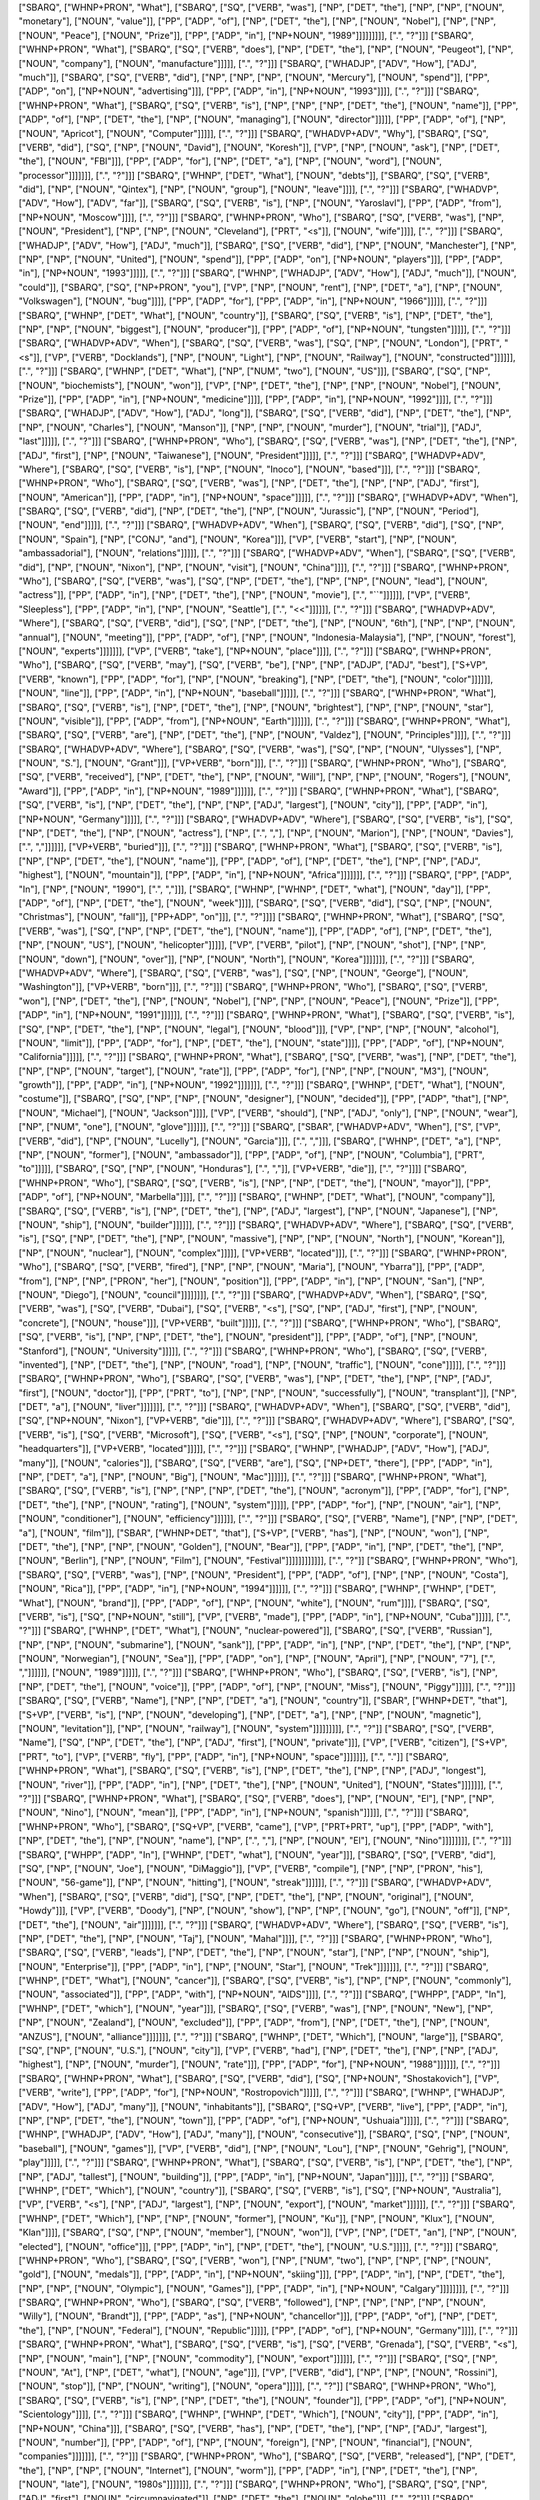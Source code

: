 ["SBARQ", ["WHNP+PRON", "What"], ["SBARQ", ["SQ", ["VERB", "was"], ["NP", ["DET", "the"], ["NP", ["NP", ["NOUN", "monetary"], ["NOUN", "value"]], ["PP", ["ADP", "of"], ["NP", ["DET", "the"], ["NP", ["NOUN", "Nobel"], ["NP", ["NP", ["NOUN", "Peace"], ["NOUN", "Prize"]], ["PP", ["ADP", "in"], ["NP+NOUN", "1989"]]]]]]]]], [".", "?"]]]
["SBARQ", ["WHNP+PRON", "What"], ["SBARQ", ["SQ", ["VERB", "does"], ["NP", ["DET", "the"], ["NP", ["NOUN", "Peugeot"], ["NP", ["NOUN", "company"], ["NOUN", "manufacture"]]]]], [".", "?"]]]
["SBARQ", ["WHADJP", ["ADV", "How"], ["ADJ", "much"]], ["SBARQ", ["SQ", ["VERB", "did"], ["NP", ["NP", ["NP", ["NOUN", "Mercury"], ["NOUN", "spend"]], ["PP", ["ADP", "on"], ["NP+NOUN", "advertising"]]], ["PP", ["ADP", "in"], ["NP+NOUN", "1993"]]]], [".", "?"]]]
["SBARQ", ["WHNP+PRON", "What"], ["SBARQ", ["SQ", ["VERB", "is"], ["NP", ["NP", ["NP", ["DET", "the"], ["NOUN", "name"]], ["PP", ["ADP", "of"], ["NP", ["DET", "the"], ["NP", ["NOUN", "managing"], ["NOUN", "director"]]]]], ["PP", ["ADP", "of"], ["NP", ["NOUN", "Apricot"], ["NOUN", "Computer"]]]]], [".", "?"]]]
["SBARQ", ["WHADVP+ADV", "Why"], ["SBARQ", ["SQ", ["VERB", "did"], ["SQ", ["NP", ["NOUN", "David"], ["NOUN", "Koresh"]], ["VP", ["NP", ["NOUN", "ask"], ["NP", ["DET", "the"], ["NOUN", "FBI"]]], ["PP", ["ADP", "for"], ["NP", ["DET", "a"], ["NP", ["NOUN", "word"], ["NOUN", "processor"]]]]]]], [".", "?"]]]
["SBARQ", ["WHNP", ["DET", "What"], ["NOUN", "debts"]], ["SBARQ", ["SQ", ["VERB", "did"], ["NP", ["NOUN", "Qintex"], ["NP", ["NOUN", "group"], ["NOUN", "leave"]]]], [".", "?"]]]
["SBARQ", ["WHADVP", ["ADV", "How"], ["ADV", "far"]], ["SBARQ", ["SQ", ["VERB", "is"], ["NP", ["NOUN", "Yaroslavl"], ["PP", ["ADP", "from"], ["NP+NOUN", "Moscow"]]]], [".", "?"]]]
["SBARQ", ["WHNP+PRON", "Who"], ["SBARQ", ["SQ", ["VERB", "was"], ["NP", ["NOUN", "President"], ["NP", ["NP", ["NOUN", "Cleveland"], ["PRT", "<s"]], ["NOUN", "wife"]]]], [".", "?"]]]
["SBARQ", ["WHADJP", ["ADV", "How"], ["ADJ", "much"]], ["SBARQ", ["SQ", ["VERB", "did"], ["NP", ["NOUN", "Manchester"], ["NP", ["NP", ["NP", ["NOUN", "United"], ["NOUN", "spend"]], ["PP", ["ADP", "on"], ["NP+NOUN", "players"]]], ["PP", ["ADP", "in"], ["NP+NOUN", "1993"]]]]], [".", "?"]]]
["SBARQ", ["WHNP", ["WHADJP", ["ADV", "How"], ["ADJ", "much"]], ["NOUN", "could"]], ["SBARQ", ["SQ", ["NP+PRON", "you"], ["VP", ["NP", ["NOUN", "rent"], ["NP", ["DET", "a"], ["NP", ["NOUN", "Volkswagen"], ["NOUN", "bug"]]]], ["PP", ["ADP", "for"], ["PP", ["ADP", "in"], ["NP+NOUN", "1966"]]]]], [".", "?"]]]
["SBARQ", ["WHNP", ["DET", "What"], ["NOUN", "country"]], ["SBARQ", ["SQ", ["VERB", "is"], ["NP", ["DET", "the"], ["NP", ["NP", ["NOUN", "biggest"], ["NOUN", "producer"]], ["PP", ["ADP", "of"], ["NP+NOUN", "tungsten"]]]]], [".", "?"]]]
["SBARQ", ["WHADVP+ADV", "When"], ["SBARQ", ["SQ", ["VERB", "was"], ["SQ", ["NP", ["NOUN", "London"], ["PRT", "<s"]], ["VP", ["VERB", "Docklands"], ["NP", ["NOUN", "Light"], ["NP", ["NOUN", "Railway"], ["NOUN", "constructed"]]]]]], [".", "?"]]]
["SBARQ", ["WHNP", ["DET", "What"], ["NP", ["NUM", "two"], ["NOUN", "US"]]], ["SBARQ", ["SQ", ["NP", ["NOUN", "biochemists"], ["NOUN", "won"]], ["VP", ["NP", ["DET", "the"], ["NP", ["NP", ["NOUN", "Nobel"], ["NOUN", "Prize"]], ["PP", ["ADP", "in"], ["NP+NOUN", "medicine"]]]], ["PP", ["ADP", "in"], ["NP+NOUN", "1992"]]]], [".", "?"]]]
["SBARQ", ["WHADJP", ["ADV", "How"], ["ADJ", "long"]], ["SBARQ", ["SQ", ["VERB", "did"], ["NP", ["DET", "the"], ["NP", ["NP", ["NOUN", "Charles"], ["NOUN", "Manson"]], ["NP", ["NP", ["NOUN", "murder"], ["NOUN", "trial"]], ["ADJ", "last"]]]]], [".", "?"]]]
["SBARQ", ["WHNP+PRON", "Who"], ["SBARQ", ["SQ", ["VERB", "was"], ["NP", ["DET", "the"], ["NP", ["ADJ", "first"], ["NP", ["NOUN", "Taiwanese"], ["NOUN", "President"]]]]], [".", "?"]]]
["SBARQ", ["WHADVP+ADV", "Where"], ["SBARQ", ["SQ", ["VERB", "is"], ["NP", ["NOUN", "Inoco"], ["NOUN", "based"]]], [".", "?"]]]
["SBARQ", ["WHNP+PRON", "Who"], ["SBARQ", ["SQ", ["VERB", "was"], ["NP", ["DET", "the"], ["NP", ["NP", ["ADJ", "first"], ["NOUN", "American"]], ["PP", ["ADP", "in"], ["NP+NOUN", "space"]]]]], [".", "?"]]]
["SBARQ", ["WHADVP+ADV", "When"], ["SBARQ", ["SQ", ["VERB", "did"], ["NP", ["DET", "the"], ["NP", ["NOUN", "Jurassic"], ["NP", ["NOUN", "Period"], ["NOUN", "end"]]]]], [".", "?"]]]
["SBARQ", ["WHADVP+ADV", "When"], ["SBARQ", ["SQ", ["VERB", "did"], ["SQ", ["NP", ["NOUN", "Spain"], ["NP", ["CONJ", "and"], ["NOUN", "Korea"]]], ["VP", ["VERB", "start"], ["NP", ["NOUN", "ambassadorial"], ["NOUN", "relations"]]]]], [".", "?"]]]
["SBARQ", ["WHADVP+ADV", "When"], ["SBARQ", ["SQ", ["VERB", "did"], ["NP", ["NOUN", "Nixon"], ["NP", ["NOUN", "visit"], ["NOUN", "China"]]]], [".", "?"]]]
["SBARQ", ["WHNP+PRON", "Who"], ["SBARQ", ["SQ", ["VERB", "was"], ["SQ", ["NP", ["DET", "the"], ["NP", ["NP", ["NOUN", "lead"], ["NOUN", "actress"]], ["PP", ["ADP", "in"], ["NP", ["DET", "the"], ["NP", ["NOUN", "movie"], [".", "``"]]]]]], ["VP", ["VERB", "Sleepless"], ["PP", ["ADP", "in"], ["NP", ["NOUN", "Seattle"], [".", "<<"]]]]]], [".", "?"]]]
["SBARQ", ["WHADVP+ADV", "Where"], ["SBARQ", ["SQ", ["VERB", "did"], ["SQ", ["NP", ["DET", "the"], ["NP", ["NOUN", "6th"], ["NP", ["NP", ["NOUN", "annual"], ["NOUN", "meeting"]], ["PP", ["ADP", "of"], ["NP", ["NOUN", "Indonesia-Malaysia"], ["NP", ["NOUN", "forest"], ["NOUN", "experts"]]]]]]], ["VP", ["VERB", "take"], ["NP+NOUN", "place"]]]], [".", "?"]]]
["SBARQ", ["WHNP+PRON", "Who"], ["SBARQ", ["SQ", ["VERB", "may"], ["SQ", ["VERB", "be"], ["NP", ["NP", ["ADJP", ["ADJ", "best"], ["S+VP", ["VERB", "known"], ["PP", ["ADP", "for"], ["NP", ["NOUN", "breaking"], ["NP", ["DET", "the"], ["NOUN", "color"]]]]]], ["NOUN", "line"]], ["PP", ["ADP", "in"], ["NP+NOUN", "baseball"]]]]], [".", "?"]]]
["SBARQ", ["WHNP+PRON", "What"], ["SBARQ", ["SQ", ["VERB", "is"], ["NP", ["DET", "the"], ["NP", ["NOUN", "brightest"], ["NP", ["NP", ["NOUN", "star"], ["NOUN", "visible"]], ["PP", ["ADP", "from"], ["NP+NOUN", "Earth"]]]]]], [".", "?"]]]
["SBARQ", ["WHNP+PRON", "What"], ["SBARQ", ["SQ", ["VERB", "are"], ["NP", ["DET", "the"], ["NP", ["NOUN", "Valdez"], ["NOUN", "Principles"]]]], [".", "?"]]]
["SBARQ", ["WHADVP+ADV", "Where"], ["SBARQ", ["SQ", ["VERB", "was"], ["SQ", ["NP", ["NOUN", "Ulysses"], ["NP", ["NOUN", "S."], ["NOUN", "Grant"]]], ["VP+VERB", "born"]]], [".", "?"]]]
["SBARQ", ["WHNP+PRON", "Who"], ["SBARQ", ["SQ", ["VERB", "received"], ["NP", ["DET", "the"], ["NP", ["NOUN", "Will"], ["NP", ["NP", ["NOUN", "Rogers"], ["NOUN", "Award"]], ["PP", ["ADP", "in"], ["NP+NOUN", "1989"]]]]]], [".", "?"]]]
["SBARQ", ["WHNP+PRON", "What"], ["SBARQ", ["SQ", ["VERB", "is"], ["NP", ["DET", "the"], ["NP", ["NP", ["ADJ", "largest"], ["NOUN", "city"]], ["PP", ["ADP", "in"], ["NP+NOUN", "Germany"]]]]], [".", "?"]]]
["SBARQ", ["WHADVP+ADV", "Where"], ["SBARQ", ["SQ", ["VERB", "is"], ["SQ", ["NP", ["DET", "the"], ["NP", ["NOUN", "actress"], ["NP", [".", ","], ["NP", ["NOUN", "Marion"], ["NP", ["NOUN", "Davies"], [".", ","]]]]]], ["VP+VERB", "buried"]]], [".", "?"]]]
["SBARQ", ["WHNP+PRON", "What"], ["SBARQ", ["SQ", ["VERB", "is"], ["NP", ["NP", ["DET", "the"], ["NOUN", "name"]], ["PP", ["ADP", "of"], ["NP", ["DET", "the"], ["NP", ["NP", ["ADJ", "highest"], ["NOUN", "mountain"]], ["PP", ["ADP", "in"], ["NP+NOUN", "Africa"]]]]]]], [".", "?"]]]
["SBARQ", ["PP", ["ADP", "In"], ["NP", ["NOUN", "1990"], [".", ","]]], ["SBARQ", ["WHNP", ["WHNP", ["DET", "what"], ["NOUN", "day"]], ["PP", ["ADP", "of"], ["NP", ["DET", "the"], ["NOUN", "week"]]]], ["SBARQ", ["SQ", ["VERB", "did"], ["SQ", ["NP", ["NOUN", "Christmas"], ["NOUN", "fall"]], ["PP+ADP", "on"]]], [".", "?"]]]]
["SBARQ", ["WHNP+PRON", "What"], ["SBARQ", ["SQ", ["VERB", "was"], ["SQ", ["NP", ["NP", ["DET", "the"], ["NOUN", "name"]], ["PP", ["ADP", "of"], ["NP", ["DET", "the"], ["NP", ["NOUN", "US"], ["NOUN", "helicopter"]]]]], ["VP", ["VERB", "pilot"], ["NP", ["NOUN", "shot"], ["NP", ["NP", ["NOUN", "down"], ["NOUN", "over"]], ["NP", ["NOUN", "North"], ["NOUN", "Korea"]]]]]]], [".", "?"]]]
["SBARQ", ["WHADVP+ADV", "Where"], ["SBARQ", ["SQ", ["VERB", "was"], ["SQ", ["NP", ["NOUN", "George"], ["NOUN", "Washington"]], ["VP+VERB", "born"]]], [".", "?"]]]
["SBARQ", ["WHNP+PRON", "Who"], ["SBARQ", ["SQ", ["VERB", "won"], ["NP", ["DET", "the"], ["NP", ["NOUN", "Nobel"], ["NP", ["NP", ["NOUN", "Peace"], ["NOUN", "Prize"]], ["PP", ["ADP", "in"], ["NP+NOUN", "1991"]]]]]], [".", "?"]]]
["SBARQ", ["WHNP+PRON", "What"], ["SBARQ", ["SQ", ["VERB", "is"], ["SQ", ["NP", ["DET", "the"], ["NP", ["NOUN", "legal"], ["NOUN", "blood"]]], ["VP", ["NP", ["NP", ["NOUN", "alcohol"], ["NOUN", "limit"]], ["PP", ["ADP", "for"], ["NP", ["DET", "the"], ["NOUN", "state"]]]], ["PP", ["ADP", "of"], ["NP+NOUN", "California"]]]]], [".", "?"]]]
["SBARQ", ["WHNP+PRON", "What"], ["SBARQ", ["SQ", ["VERB", "was"], ["NP", ["DET", "the"], ["NP", ["NP", ["NOUN", "target"], ["NOUN", "rate"]], ["PP", ["ADP", "for"], ["NP", ["NP", ["NOUN", "M3"], ["NOUN", "growth"]], ["PP", ["ADP", "in"], ["NP+NOUN", "1992"]]]]]]], [".", "?"]]]
["SBARQ", ["WHNP", ["DET", "What"], ["NOUN", "costume"]], ["SBARQ", ["SQ", ["NP", ["NP", ["NOUN", "designer"], ["NOUN", "decided"]], ["PP", ["ADP", "that"], ["NP", ["NOUN", "Michael"], ["NOUN", "Jackson"]]]], ["VP", ["VERB", "should"], ["NP", ["ADJ", "only"], ["NP", ["NOUN", "wear"], ["NP", ["NUM", "one"], ["NOUN", "glove"]]]]]], [".", "?"]]]
["SBARQ", ["SBAR", ["WHADVP+ADV", "When"], ["S", ["VP", ["VERB", "did"], ["NP", ["NOUN", "Lucelly"], ["NOUN", "Garcia"]]], [".", ","]]], ["SBARQ", ["WHNP", ["DET", "a"], ["NP", ["NP", ["NOUN", "former"], ["NOUN", "ambassador"]], ["PP", ["ADP", "of"], ["NP", ["NOUN", "Columbia"], ["PRT", "to"]]]]], ["SBARQ", ["SQ", ["NP", ["NOUN", "Honduras"], [".", ","]], ["VP+VERB", "die"]], [".", "?"]]]]
["SBARQ", ["WHNP+PRON", "Who"], ["SBARQ", ["SQ", ["VERB", "is"], ["NP", ["NP", ["DET", "the"], ["NOUN", "mayor"]], ["PP", ["ADP", "of"], ["NP+NOUN", "Marbella"]]]], [".", "?"]]]
["SBARQ", ["WHNP", ["DET", "What"], ["NOUN", "company"]], ["SBARQ", ["SQ", ["VERB", "is"], ["NP", ["DET", "the"], ["NP", ["ADJ", "largest"], ["NP", ["NOUN", "Japanese"], ["NP", ["NOUN", "ship"], ["NOUN", "builder"]]]]]], [".", "?"]]]
["SBARQ", ["WHADVP+ADV", "Where"], ["SBARQ", ["SQ", ["VERB", "is"], ["SQ", ["NP", ["DET", "the"], ["NP", ["NOUN", "massive"], ["NP", ["NP", ["NOUN", "North"], ["NOUN", "Korean"]], ["NP", ["NOUN", "nuclear"], ["NOUN", "complex"]]]]], ["VP+VERB", "located"]]], [".", "?"]]]
["SBARQ", ["WHNP+PRON", "Who"], ["SBARQ", ["SQ", ["VERB", "fired"], ["NP", ["NP", ["NOUN", "Maria"], ["NOUN", "Ybarra"]], ["PP", ["ADP", "from"], ["NP", ["NP", ["PRON", "her"], ["NOUN", "position"]], ["PP", ["ADP", "in"], ["NP", ["NOUN", "San"], ["NP", ["NOUN", "Diego"], ["NOUN", "council"]]]]]]]], [".", "?"]]]
["SBARQ", ["WHADVP+ADV", "When"], ["SBARQ", ["SQ", ["VERB", "was"], ["SQ", ["VERB", "Dubai"], ["SQ", ["VERB", "<s"], ["SQ", ["NP", ["ADJ", "first"], ["NP", ["NOUN", "concrete"], ["NOUN", "house"]]], ["VP+VERB", "built"]]]]], [".", "?"]]]
["SBARQ", ["WHNP+PRON", "Who"], ["SBARQ", ["SQ", ["VERB", "is"], ["NP", ["NP", ["DET", "the"], ["NOUN", "president"]], ["PP", ["ADP", "of"], ["NP", ["NOUN", "Stanford"], ["NOUN", "University"]]]]], [".", "?"]]]
["SBARQ", ["WHNP+PRON", "Who"], ["SBARQ", ["SQ", ["VERB", "invented"], ["NP", ["DET", "the"], ["NP", ["NOUN", "road"], ["NP", ["NOUN", "traffic"], ["NOUN", "cone"]]]]], [".", "?"]]]
["SBARQ", ["WHNP+PRON", "Who"], ["SBARQ", ["SQ", ["VERB", "was"], ["NP", ["DET", "the"], ["NP", ["NP", ["ADJ", "first"], ["NOUN", "doctor"]], ["PP", ["PRT", "to"], ["NP", ["NP", ["NOUN", "successfully"], ["NOUN", "transplant"]], ["NP", ["DET", "a"], ["NOUN", "liver"]]]]]]], [".", "?"]]]
["SBARQ", ["WHADVP+ADV", "When"], ["SBARQ", ["SQ", ["VERB", "did"], ["SQ", ["NP+NOUN", "Nixon"], ["VP+VERB", "die"]]], [".", "?"]]]
["SBARQ", ["WHADVP+ADV", "Where"], ["SBARQ", ["SQ", ["VERB", "is"], ["SQ", ["VERB", "Microsoft"], ["SQ", ["VERB", "<s"], ["SQ", ["NP", ["NOUN", "corporate"], ["NOUN", "headquarters"]], ["VP+VERB", "located"]]]]], [".", "?"]]]
["SBARQ", ["WHNP", ["WHADJP", ["ADV", "How"], ["ADJ", "many"]], ["NOUN", "calories"]], ["SBARQ", ["SQ", ["VERB", "are"], ["SQ", ["NP+DET", "there"], ["PP", ["ADP", "in"], ["NP", ["DET", "a"], ["NP", ["NOUN", "Big"], ["NOUN", "Mac"]]]]]], [".", "?"]]]
["SBARQ", ["WHNP+PRON", "What"], ["SBARQ", ["SQ", ["VERB", "is"], ["NP", ["NP", ["NP", ["DET", "the"], ["NOUN", "acronym"]], ["PP", ["ADP", "for"], ["NP", ["DET", "the"], ["NP", ["NOUN", "rating"], ["NOUN", "system"]]]]], ["PP", ["ADP", "for"], ["NP", ["NOUN", "air"], ["NP", ["NOUN", "conditioner"], ["NOUN", "efficiency"]]]]]], [".", "?"]]]
["SBARQ", ["SQ", ["VERB", "Name"], ["NP", ["NP", ["DET", "a"], ["NOUN", "film"]], ["SBAR", ["WHNP+DET", "that"], ["S+VP", ["VERB", "has"], ["NP", ["NOUN", "won"], ["NP", ["DET", "the"], ["NP", ["NP", ["NOUN", "Golden"], ["NOUN", "Bear"]], ["PP", ["ADP", "in"], ["NP", ["DET", "the"], ["NP", ["NOUN", "Berlin"], ["NP", ["NOUN", "Film"], ["NOUN", "Festival"]]]]]]]]]]]], [".", "?"]]
["SBARQ", ["WHNP+PRON", "Who"], ["SBARQ", ["SQ", ["VERB", "was"], ["NP", ["NOUN", "President"], ["PP", ["ADP", "of"], ["NP", ["NP", ["NOUN", "Costa"], ["NOUN", "Rica"]], ["PP", ["ADP", "in"], ["NP+NOUN", "1994"]]]]]], [".", "?"]]]
["SBARQ", ["WHNP", ["WHNP", ["DET", "What"], ["NOUN", "brand"]], ["PP", ["ADP", "of"], ["NP", ["NOUN", "white"], ["NOUN", "rum"]]]], ["SBARQ", ["SQ", ["VERB", "is"], ["SQ", ["NP+NOUN", "still"], ["VP", ["VERB", "made"], ["PP", ["ADP", "in"], ["NP+NOUN", "Cuba"]]]]], [".", "?"]]]
["SBARQ", ["WHNP", ["DET", "What"], ["NOUN", "nuclear-powered"]], ["SBARQ", ["SQ", ["VERB", "Russian"], ["NP", ["NP", ["NOUN", "submarine"], ["NOUN", "sank"]], ["PP", ["ADP", "in"], ["NP", ["NP", ["DET", "the"], ["NP", ["NP", ["NOUN", "Norwegian"], ["NOUN", "Sea"]], ["PP", ["ADP", "on"], ["NP", ["NOUN", "April"], ["NP", ["NOUN", "7"], [".", ","]]]]]], ["NOUN", "1989"]]]]], [".", "?"]]]
["SBARQ", ["WHNP+PRON", "Who"], ["SBARQ", ["SQ", ["VERB", "is"], ["NP", ["NP", ["DET", "the"], ["NOUN", "voice"]], ["PP", ["ADP", "of"], ["NP", ["NOUN", "Miss"], ["NOUN", "Piggy"]]]]], [".", "?"]]]
["SBARQ", ["SQ", ["VERB", "Name"], ["NP", ["NP", ["DET", "a"], ["NOUN", "country"]], ["SBAR", ["WHNP+DET", "that"], ["S+VP", ["VERB", "is"], ["NP", ["NOUN", "developing"], ["NP", ["DET", "a"], ["NP", ["NP", ["NOUN", "magnetic"], ["NOUN", "levitation"]], ["NP", ["NOUN", "railway"], ["NOUN", "system"]]]]]]]]], [".", "?"]]
["SBARQ", ["SQ", ["VERB", "Name"], ["SQ", ["NP", ["DET", "the"], ["NP", ["ADJ", "first"], ["NOUN", "private"]]], ["VP", ["VERB", "citizen"], ["S+VP", ["PRT", "to"], ["VP", ["VERB", "fly"], ["PP", ["ADP", "in"], ["NP+NOUN", "space"]]]]]]], [".", "."]]
["SBARQ", ["WHNP+PRON", "What"], ["SBARQ", ["SQ", ["VERB", "is"], ["NP", ["DET", "the"], ["NP", ["NP", ["ADJ", "longest"], ["NOUN", "river"]], ["PP", ["ADP", "in"], ["NP", ["DET", "the"], ["NP", ["NOUN", "United"], ["NOUN", "States"]]]]]]], [".", "?"]]]
["SBARQ", ["WHNP+PRON", "What"], ["SBARQ", ["SQ", ["VERB", "does"], ["NP", ["NOUN", "El"], ["NP", ["NP", ["NOUN", "Nino"], ["NOUN", "mean"]], ["PP", ["ADP", "in"], ["NP+NOUN", "spanish"]]]]], [".", "?"]]]
["SBARQ", ["WHNP+PRON", "Who"], ["SBARQ", ["SQ+VP", ["VERB", "came"], ["VP", ["PRT+PRT", "up"], ["PP", ["ADP", "with"], ["NP", ["DET", "the"], ["NP", ["NOUN", "name"], ["NP", [".", ","], ["NP", ["NOUN", "El"], ["NOUN", "Nino"]]]]]]]], [".", "?"]]]
["SBARQ", ["WHPP", ["ADP", "In"], ["WHNP", ["DET", "what"], ["NOUN", "year"]]], ["SBARQ", ["SQ", ["VERB", "did"], ["SQ", ["NP", ["NOUN", "Joe"], ["NOUN", "DiMaggio"]], ["VP", ["VERB", "compile"], ["NP", ["NP", ["PRON", "his"], ["NOUN", "56-game"]], ["NP", ["NOUN", "hitting"], ["NOUN", "streak"]]]]]], [".", "?"]]]
["SBARQ", ["WHADVP+ADV", "When"], ["SBARQ", ["SQ", ["VERB", "did"], ["SQ", ["NP", ["DET", "the"], ["NP", ["NOUN", "original"], ["NOUN", "Howdy"]]], ["VP", ["VERB", "Doody"], ["NP", ["NOUN", "show"], ["NP", ["NP", ["NOUN", "go"], ["NOUN", "off"]], ["NP", ["DET", "the"], ["NOUN", "air"]]]]]]], [".", "?"]]]
["SBARQ", ["WHADVP+ADV", "Where"], ["SBARQ", ["SQ", ["VERB", "is"], ["NP", ["DET", "the"], ["NP", ["NOUN", "Taj"], ["NOUN", "Mahal"]]]], [".", "?"]]]
["SBARQ", ["WHNP+PRON", "Who"], ["SBARQ", ["SQ", ["VERB", "leads"], ["NP", ["DET", "the"], ["NP", ["NOUN", "star"], ["NP", ["NP", ["NOUN", "ship"], ["NOUN", "Enterprise"]], ["PP", ["ADP", "in"], ["NP", ["NOUN", "Star"], ["NOUN", "Trek"]]]]]]], [".", "?"]]]
["SBARQ", ["WHNP", ["DET", "What"], ["NOUN", "cancer"]], ["SBARQ", ["SQ", ["VERB", "is"], ["NP", ["NP", ["NOUN", "commonly"], ["NOUN", "associated"]], ["PP", ["ADP", "with"], ["NP+NOUN", "AIDS"]]]], [".", "?"]]]
["SBARQ", ["WHPP", ["ADP", "In"], ["WHNP", ["DET", "which"], ["NOUN", "year"]]], ["SBARQ", ["SQ", ["VERB", "was"], ["NP", ["NOUN", "New"], ["NP", ["NP", ["NOUN", "Zealand"], ["NOUN", "excluded"]], ["PP", ["ADP", "from"], ["NP", ["DET", "the"], ["NP", ["NOUN", "ANZUS"], ["NOUN", "alliance"]]]]]]], [".", "?"]]]
["SBARQ", ["WHNP", ["DET", "Which"], ["NOUN", "large"]], ["SBARQ", ["SQ", ["NP", ["NOUN", "U.S."], ["NOUN", "city"]], ["VP", ["VERB", "had"], ["NP", ["DET", "the"], ["NP", ["NP", ["ADJ", "highest"], ["NP", ["NOUN", "murder"], ["NOUN", "rate"]]], ["PP", ["ADP", "for"], ["NP+NOUN", "1988"]]]]]], [".", "?"]]]
["SBARQ", ["WHNP+PRON", "What"], ["SBARQ", ["SQ", ["VERB", "did"], ["SQ", ["NP+NOUN", "Shostakovich"], ["VP", ["VERB", "write"], ["PP", ["ADP", "for"], ["NP+NOUN", "Rostropovich"]]]]], [".", "?"]]]
["SBARQ", ["WHNP", ["WHADJP", ["ADV", "How"], ["ADJ", "many"]], ["NOUN", "inhabitants"]], ["SBARQ", ["SQ+VP", ["VERB", "live"], ["PP", ["ADP", "in"], ["NP", ["NP", ["DET", "the"], ["NOUN", "town"]], ["PP", ["ADP", "of"], ["NP+NOUN", "Ushuaia"]]]]], [".", "?"]]]
["SBARQ", ["WHNP", ["WHADJP", ["ADV", "How"], ["ADJ", "many"]], ["NOUN", "consecutive"]], ["SBARQ", ["SQ", ["NP", ["NOUN", "baseball"], ["NOUN", "games"]], ["VP", ["VERB", "did"], ["NP", ["NOUN", "Lou"], ["NP", ["NOUN", "Gehrig"], ["NOUN", "play"]]]]], [".", "?"]]]
["SBARQ", ["WHNP+PRON", "What"], ["SBARQ", ["SQ", ["VERB", "is"], ["NP", ["DET", "the"], ["NP", ["NP", ["ADJ", "tallest"], ["NOUN", "building"]], ["PP", ["ADP", "in"], ["NP+NOUN", "Japan"]]]]], [".", "?"]]]
["SBARQ", ["WHNP", ["DET", "Which"], ["NOUN", "country"]], ["SBARQ", ["SQ", ["VERB", "is"], ["SQ", ["NP+NOUN", "Australia"], ["VP", ["VERB", "<s"], ["NP", ["ADJ", "largest"], ["NP", ["NOUN", "export"], ["NOUN", "market"]]]]]], [".", "?"]]]
["SBARQ", ["WHNP", ["DET", "Which"], ["NP", ["NP", ["NOUN", "former"], ["NOUN", "Ku"]], ["NP", ["NOUN", "Klux"], ["NOUN", "Klan"]]]], ["SBARQ", ["SQ", ["NP", ["NOUN", "member"], ["NOUN", "won"]], ["VP", ["NP", ["DET", "an"], ["NP", ["NOUN", "elected"], ["NOUN", "office"]]], ["PP", ["ADP", "in"], ["NP", ["DET", "the"], ["NOUN", "U.S."]]]]], [".", "?"]]]
["SBARQ", ["WHNP+PRON", "Who"], ["SBARQ", ["SQ", ["VERB", "won"], ["NP", ["NUM", "two"], ["NP", ["NP", ["NP", ["NOUN", "gold"], ["NOUN", "medals"]], ["PP", ["ADP", "in"], ["NP+NOUN", "skiing"]]], ["PP", ["ADP", "in"], ["NP", ["DET", "the"], ["NP", ["NP", ["NOUN", "Olympic"], ["NOUN", "Games"]], ["PP", ["ADP", "in"], ["NP+NOUN", "Calgary"]]]]]]]], [".", "?"]]]
["SBARQ", ["WHNP+PRON", "Who"], ["SBARQ", ["SQ", ["VERB", "followed"], ["NP", ["NP", ["NP", ["NP", ["NOUN", "Willy"], ["NOUN", "Brandt"]], ["PP", ["ADP", "as"], ["NP+NOUN", "chancellor"]]], ["PP", ["ADP", "of"], ["NP", ["DET", "the"], ["NP", ["NOUN", "Federal"], ["NOUN", "Republic"]]]]], ["PP", ["ADP", "of"], ["NP+NOUN", "Germany"]]]], [".", "?"]]]
["SBARQ", ["WHNP+PRON", "What"], ["SBARQ", ["SQ", ["VERB", "is"], ["SQ", ["VERB", "Grenada"], ["SQ", ["VERB", "<s"], ["NP", ["NOUN", "main"], ["NP", ["NOUN", "commodity"], ["NOUN", "export"]]]]]], [".", "?"]]]
["SBARQ", ["SQ", ["NP", ["NOUN", "At"], ["NP", ["DET", "what"], ["NOUN", "age"]]], ["VP", ["VERB", "did"], ["NP", ["NP", ["NOUN", "Rossini"], ["NOUN", "stop"]], ["NP", ["NOUN", "writing"], ["NOUN", "opera"]]]]], [".", "?"]]
["SBARQ", ["WHNP+PRON", "Who"], ["SBARQ", ["SQ", ["VERB", "is"], ["NP", ["NP", ["DET", "the"], ["NOUN", "founder"]], ["PP", ["ADP", "of"], ["NP+NOUN", "Scientology"]]]], [".", "?"]]]
["SBARQ", ["WHNP", ["WHNP", ["DET", "Which"], ["NOUN", "city"]], ["PP", ["ADP", "in"], ["NP+NOUN", "China"]]], ["SBARQ", ["SQ", ["VERB", "has"], ["NP", ["DET", "the"], ["NP", ["NP", ["ADJ", "largest"], ["NOUN", "number"]], ["PP", ["ADP", "of"], ["NP", ["NOUN", "foreign"], ["NP", ["NOUN", "financial"], ["NOUN", "companies"]]]]]]], [".", "?"]]]
["SBARQ", ["WHNP+PRON", "Who"], ["SBARQ", ["SQ", ["VERB", "released"], ["NP", ["DET", "the"], ["NP", ["NP", ["NOUN", "Internet"], ["NOUN", "worm"]], ["PP", ["ADP", "in"], ["NP", ["DET", "the"], ["NP", ["NOUN", "late"], ["NOUN", "1980s"]]]]]]], [".", "?"]]]
["SBARQ", ["WHNP+PRON", "Who"], ["SBARQ", ["SQ", ["NP", ["ADJ", "first"], ["NOUN", "circumnavigated"]], ["NP", ["DET", "the"], ["NOUN", "globe"]]], [".", "?"]]]
["SBARQ", ["WHNP+PRON", "Who"], ["SBARQ", ["SQ", ["VERB", "wrote"], ["NP", ["DET", "the"], ["NP", ["NOUN", "song"], ["NP", [".", ","], ["NP", [".", "``"], ["NP", ["NOUN", "Stardust"], [".", "<<"]]]]]]], [".", "?"]]]
["SBARQ", ["WHNP", ["DET", "What"], ["NOUN", "country"]], ["SBARQ", ["SQ", ["VERB", "is"], ["NP", ["NP", ["DET", "the"], ["NOUN", "world"]], ["PP", ["PRT", "<s"], ["NP", ["NP", ["NOUN", "leading"], ["NOUN", "supplier"]], ["PP", ["ADP", "of"], ["NP+NOUN", "cannabis"]]]]]], [".", "?"]]]
["SBARQ", ["WHNP", ["WHNP", ["DET", "What"], ["NOUN", "time"]], ["PP", ["ADP", "of"], ["NOUN", "day"]]], ["SBARQ", ["SQ", ["VERB", "did"], ["SQ", ["NP", ["NOUN", "Emperor"], ["NOUN", "Hirohito"]], ["VP+VERB", "die"]]], [".", "?"]]]
["SBARQ", ["WHADVP+ADV", "Where"], ["SBARQ", ["SQ", ["VERB", "is"], ["NP", ["DET", "the"], ["NP", ["NP", ["ADJ", "highest"], ["NOUN", "point"]], ["PP", ["ADP", "in"], ["NP+NOUN", "Japan"]]]]], [".", "?"]]]
["SBARQ", ["WHNP+PRON", "What"], ["SBARQ", ["SQ", ["VERB", "is"], ["SQ", ["NP", ["NOUN", "considered"], ["NP", ["DET", "the"], ["NP", ["NP", ["NOUN", "costliest"], ["NOUN", "disaster"]], ["NP", ["DET", "the"], ["NP", ["NOUN", "insurance"], ["NOUN", "industry"]]]]]], ["VP", ["VERB", "has"], ["NP", ["NOUN", "ever"], ["NOUN", "faced"]]]]], [".", "?"]]]
["SBARQ", ["WHNP", ["WHADJP", ["ADV", "How"], ["ADJ", "many"]], ["NOUN", "people"]], ["SBARQ", ["SQ+VP", ["VERB", "live"], ["PP", ["ADP", "in"], ["NP", ["DET", "the"], ["NOUN", "Falklands"]]]], [".", "?"]]]
["SBARQ", ["WHNP+PRON", "Who"], ["SBARQ", ["SQ", ["VERB", "is"], ["NP", ["DET", "the"], ["NP", ["NOUN", "Voyager"], ["NP", ["NOUN", "project"], ["NOUN", "manager"]]]]], [".", "?"]]]
["SBARQ", ["WHNP", ["WHADJP", ["ADV", "How"], ["ADJ", "many"]], ["NOUN", "people"]], ["SBARQ", ["SQ+VP", ["VERB", "died"], ["SBAR", ["WHADVP+ADV", "when"], ["S", ["NP", ["DET", "the"], ["NOUN", "Estonia"]], ["VP", ["VERB", "sank"], ["PP", ["ADP", "in"], ["NP+NOUN", "1994"]]]]]], [".", "?"]]]
["SBARQ", ["WHNP", ["DET", "What"], ["NOUN", "language"]], ["SBARQ", ["SQ", ["VERB", "is"], ["SQ", ["NP", ["ADJ", "most"], ["NOUN", "commonly"]], ["VP", ["VERB", "used"], ["PP", ["ADP", "in"], ["NP+NOUN", "Bombay"]]]]], [".", "?"]]]
["SBARQ", ["WHNP", ["WHADJP", ["ADV", "How"], ["ADJ", "many"]], ["NOUN", "people"]], ["SBARQ", ["SQ", ["VERB", "does"], ["NP", ["NP", ["NOUN", "Honda"], ["NOUN", "employ"]], ["PP", ["ADP", "in"], ["NP", ["DET", "the"], ["NOUN", "U.S."]]]]], [".", "?"]]]
["SBARQ", ["WHNP+PRON", "What"], ["SBARQ", ["SQ", ["VERB", "is"], ["NP", ["DET", "the"], ["NP", ["NOUN", "second"], ["NP", ["ADJ", "highest"], ["NP", ["NP", ["NOUN", "mountain"], ["NOUN", "peak"]], ["PP", ["ADP", "in"], ["NP", ["DET", "the"], ["NOUN", "world"]]]]]]]], [".", "?"]]]
["SBARQ", ["WHADVP+ADV", "When"], ["SBARQ", ["SQ", ["VERB", "was"], ["SQ", ["VERB", "China"], ["SQ", ["VERB", "<s"], ["NP", ["ADJ", "first"], ["NP", ["NOUN", "nuclear"], ["NOUN", "test"]]]]]], [".", "?"]]]
["SBARQ", ["WHNP", ["DET", "Which"], ["NOUN", "company"]], ["SBARQ", ["SQ", ["VERB", "created"], ["NP", ["DET", "the"], ["NP", ["NOUN", "Internet"], ["NP", ["NOUN", "browser"], ["NOUN", "Mosaic"]]]]], [".", "?"]]]
["SBARQ", ["WHADVP+ADV", "Where"], ["SBARQ", ["SQ", ["VERB", "does"], ["NP", ["NOUN", "Buzz"], ["NP", ["NP", ["NOUN", "Aldrin"], ["NOUN", "want"]], ["PP", ["PRT", "to"], ["NP", ["NOUN", "build"], ["NP", ["DET", "a"], ["NP", ["NOUN", "permanent"], ["NP", [".", ","], ["NP", ["NOUN", "manned"], ["NP", ["NOUN", "space"], ["NOUN", "station"]]]]]]]]]]], [".", "?"]]]
["SBARQ", ["WHNP+PRON", "Who"], ["SBARQ", ["SQ", ["VERB", "killed"], ["NP", ["NOUN", "Lee"], ["NP", ["NOUN", "Harvey"], ["NOUN", "Oswald"]]]], [".", "?"]]]
["SBARQ", ["WHADJP", ["ADV", "How"], ["ADJ", "long"]], ["SBARQ", ["SQ", ["VERB", "does"], ["SQ", ["NP+PRON", "it"], ["VP", ["VERB", "take"], ["S+VP", ["PRT", "to"], ["VP", ["VERB", "travel"], ["PP", ["ADP", "from"], ["NP", ["NP", ["NOUN", "Tokyo"], ["PRT", "to"]], ["NOUN", "Niigata"]]]]]]]], [".", "?"]]]
["SBARQ", ["WHNP+PRON", "Who"], ["SBARQ", ["SQ", ["VERB", "is"], ["NP", ["NP", ["DET", "the"], ["NOUN", "President"]], ["PP", ["ADP", "of"], ["NP+NOUN", "Ghana"]]]], [".", "?"]]]
["SBARQ", ["WHNP+PRON", "What"], ["SBARQ", ["SQ", ["VERB", "is"], ["NP", ["NOUN", "Head"], ["NOUN", "Start"]]], [".", "?"]]]
["SBARQ", ["WHNP", ["DET", "Which"], ["NOUN", "team"]], ["SBARQ", ["SQ", ["VERB", "won"], ["NP", ["DET", "the"], ["NP", ["NP", ["NOUN", "Super"], ["NOUN", "Bowl"]], ["PP", ["ADP", "in"], ["NP+NOUN", "1968"]]]]], [".", "?"]]]
["SBARQ", ["WHNP", ["DET", "What"], ["NP", ["NUM", "two"], ["NOUN", "researchers"]]], ["SBARQ", ["SQ", ["VERB", "discovered"], ["NP", ["DET", "the"], ["NP", ["NP", ["NP", ["NOUN", "double-helix"], ["NOUN", "structure"]], ["PP", ["ADP", "of"], ["NP+NOUN", "DNA"]]], ["PP", ["ADP", "in"], ["NP+NOUN", "1953"]]]]], [".", "?"]]]
["SBARQ", ["WHNP+PRON", "What"], ["SBARQ", ["SQ", ["NP", ["NOUN", "Nobel"], ["NOUN", "laureate"]], ["VP", ["VERB", "was"], ["VP", ["VERB", "expelled"], ["PP", ["ADP", "from"], ["NP", ["NP", ["DET", "the"], ["NOUN", "Philippines"]], ["PP", ["ADP", "before"], ["NP", ["NP", ["DET", "the"], ["NOUN", "conference"]], ["PP", ["ADP", "on"], ["NP", ["NOUN", "East"], ["NOUN", "Timor"]]]]]]]]]], [".", "?"]]]
["SBARQ", ["WHNP+PRON", "Who"], ["SBARQ", ["SQ", ["VERB", "held"], ["NP", ["DET", "the"], ["NP", ["NP", ["NOUN", "endurance"], ["NOUN", "record"]], ["PP", ["ADP", "for"], ["NP", ["NP", ["NOUN", "women"], ["NOUN", "pilots"]], ["PP", ["ADP", "in"], ["NP+NOUN", "1929"]]]]]]], [".", "?"]]]
["SBARQ", ["WHNP+PRON", "Who"], ["SBARQ", ["SQ", ["VERB", "won"], ["NP", ["DET", "the"], ["NP", ["NP", ["ADJ", "first"], ["NP", ["NOUN", "general"], ["NOUN", "election"]]], ["PP", ["ADP", "for"], ["NP", ["NP", ["NP", ["NOUN", "President"], ["NOUN", "held"]], ["PP", ["ADP", "in"], ["NP+NOUN", "Malawi"]]], ["PP", ["ADP", "in"], ["NP", ["NOUN", "May"], ["NOUN", "1994"]]]]]]]], [".", "?"]]]
["SBARQ", ["WHNP+PRON", "Who"], ["SBARQ", ["SQ", ["VERB", "is"], ["NP", ["NP", ["NOUN", "section"], ["NOUN", "manager"]], ["PP", ["ADP", "for"], ["NP", ["NP", ["NOUN", "guidance"], ["NP", ["CONJ", "and"], ["NP", ["NOUN", "control"], ["NOUN", "systems"]]]], ["PP", ["ADP", "at"], ["NP+NOUN", "JPL"]]]]]], [".", "?"]]]
["SBARQ", ["WHNP", ["WHADJP", ["ADV", "How"], ["ADJ", "many"]], ["NOUN", "Vietnamese"]], ["SBARQ", ["SQ", ["VERB", "were"], ["SQ", ["NP+DET", "there"], ["PP", ["ADP", "in"], ["NP", ["DET", "the"], ["NP", ["NOUN", "Soviet"], ["NOUN", "Union"]]]]]], [".", "?"]]]
["SBARQ", ["WHNP+PRON", "What"], ["SBARQ", ["SQ", ["VERB", "was"], ["SQ", ["NP", ["NOUN", "Agent"], ["NOUN", "Orange"]], ["VP", ["VERB", "used"], ["PP", ["ADP", "for"], ["NP", ["NOUN", "during"], ["NP", ["DET", "the"], ["NP", ["NOUN", "Vietnam"], ["NOUN", "War"]]]]]]]], [".", "?"]]]
["SBARQ", ["WHPP", ["ADP", "In"], ["WHNP", ["DET", "what"], ["NOUN", "city"]]], ["SBARQ", ["SQ", ["VERB", "is"], ["SQ", ["NP", ["DET", "the"], ["NP", ["NP", ["NOUN", "US"], ["NOUN", "Declaration"]], ["PP", ["ADP", "of"], ["NP+NOUN", "Independence"]]]], ["VP+VERB", "located"]]], [".", "?"]]]
["SBARQ", ["WHADVP+ADV", "When"], ["SBARQ", ["SQ", ["VERB", "did"], ["SQ", ["VERB", "Israel"], ["SQ", ["VERB", "begin"], ["SQ", ["NP", ["NOUN", "turning"], ["NP", ["DET", "the"], ["NP", ["NOUN", "Gaza"], ["NOUN", "Strip"]]]], ["VP", ["NP", ["CONJ", "and"], ["NP", ["NOUN", "Jericho"], ["NOUN", "over"]]], ["PP", ["PRT", "to"], ["NP", ["DET", "the"], ["NOUN", "PLO"]]]]]]]], [".", "?"]]]
["SBARQ", ["WHNP", ["DET", "Which"], ["NOUN", "city"]], ["SBARQ", ["SQ", ["VERB", "has"], ["NP", ["DET", "the"], ["NP", ["NP", ["ADJ", "oldest"], ["NOUN", "relationship"]], ["PP", ["ADP", "as"], ["NP", ["NP", ["DET", "a"], ["NOUN", "sister-city"]], ["PP", ["ADP", "with"], ["NP", ["NOUN", "Los"], ["NOUN", "Angeles"]]]]]]]], [".", "?"]]]
["SBARQ", ["WHNP+PRON", "Who"], ["SBARQ", ["SQ", ["VERB", "was"], ["NP", ["DET", "the"], ["NP", ["NP", ["NOUN", "second"], ["NOUN", "man"]], ["SBAR+S+VP", ["PRT", "to"], ["VP", ["VERB", "walk"], ["PP", ["ADP", "on"], ["NP", ["DET", "the"], ["NOUN", "moon"]]]]]]]], [".", "?"]]]
["SBARQ", ["WHADVP+ADV", "When"], ["SBARQ", ["SQ", ["VERB", "was"], ["NP", ["NOUN", "Yemen"], ["NOUN", "reunified"]]], [".", "?"]]]
["SBARQ", ["WHNP", ["DET", "Which"], ["NOUN", "Japanese"]], ["SBARQ", ["SQ", ["NP", ["NOUN", "car"], ["NOUN", "maker"]], ["VP", ["VERB", "had"], ["NP", ["PRON", "its"], ["NP", ["NP", ["NP", ["NOUN", "biggest"], ["NOUN", "percentage"]], ["PP", ["ADP", "of"], ["NP+NOUN", "sale"]]], ["PP", ["ADP", "in"], ["NP", ["DET", "the"], ["NP", ["NOUN", "domestic"], ["NOUN", "market"]]]]]]]], [".", "?"]]]
["SBARQ", ["WHNP+PRON", "What"], ["SBARQ", ["SQ", ["VERB", "is"], ["NP", ["NP", ["DET", "the"], ["NOUN", "capital"]], ["PP", ["ADP", "of"], ["NP+NOUN", "Uruguay"]]]], [".", "?"]]]
["SBARQ", ["WHNP+PRON", "What"], ["SBARQ", ["SQ", ["NP", ["ADJ", "famous"], ["NP", ["NOUN", "communist"], ["NOUN", "leader"]]], ["VP", ["VERB", "died"], ["PP", ["ADP", "in"], ["NP", ["NOUN", "Mexico"], ["NOUN", "City"]]]]], [".", "?"]]]
["SBARQ", ["WHNP+PRON", "Who"], ["SBARQ", ["SQ", ["VERB", "is"], ["NP", ["NP", ["DET", "the"], ["NOUN", "Queen"]], ["PP", ["ADP", "of"], ["NP+NOUN", "Holland"]]]], [".", "?"]]]
["SBARQ", ["WHNP+PRON", "Who"], ["SBARQ", ["SQ", ["VERB", "is"], ["NP", ["NP", ["DET", "the"], ["NOUN", "president"]], ["PP", ["ADP", "of"], ["NP", ["DET", "the"], ["NP", ["ADJ", "Spanish"], ["NOUN", "government"]]]]]], [".", "?"]]]
["SBARQ", ["WHNP+PRON", "What"], ["SBARQ", ["SQ", ["VERB", "is"], ["NP", ["NP", ["NP", ["DET", "the"], ["NOUN", "duration"]], ["PP", ["ADP", "of"], ["NP", ["DET", "the"], ["NOUN", "trip"]]]], ["PP", ["ADP", "from"], ["NP", ["NP", ["NP", ["NOUN", "Bristol"], ["PRT", "to"]], ["NOUN", "London"]], ["PP", ["ADP", "by"], ["NP+NOUN", "rail"]]]]]], [".", "?"]]]
["SBARQ", ["WHNP+PRON", "What"], ["SBARQ", ["SQ", ["VERB", "is"], ["NP", ["NP", ["DET", "the"], ["NOUN", "population"]], ["PP", ["ADP", "of"], ["NP", ["NOUN", "Ulan"], ["NP", ["NP", ["NP", ["NOUN", "Bator"], [".", ","]], ["NOUN", "capital"]], ["PP", ["ADP", "of"], ["NP+NOUN", "Mongolia"]]]]]]], [".", "?"]]]
["SBARQ", ["WHADVP+ADV", "Where"], ["SBARQ", ["SQ", ["VERB", "does"], ["SQ", ["NP", ["ADJP", ["ADJ", "most"], ["PP", ["ADP", "of"], ["NP", ["DET", "the"], ["NP", ["NOUN", "marijuana"], ["NOUN", "entering"]]]]], ["NP", ["DET", "the"], ["NP", ["NOUN", "United"], ["NOUN", "States"]]]], ["VP", ["VERB", "come"], ["PP+ADP", "from"]]]], [".", "?"]]]
["SBARQ", ["WHNP+PRON", "What"], ["SBARQ", ["SQ", ["VERB", "did"], ["SQ", ["NP", ["NOUN", "John"], ["NOUN", "Hinckley"]], ["VP", ["VERB", "do"], ["S+VP", ["PRT", "to"], ["VP", ["VERB", "impress"], ["NP", ["NOUN", "Jodie"], ["NOUN", "Foster"]]]]]]], [".", "?"]]]
["SBARQ", ["WHPP", ["ADP", "In"], ["WHNP", ["DET", "what"], ["NOUN", "year"]]], ["SBARQ", ["SQ", ["VERB", "did"], ["NP", ["NP", ["NOUN", "Ireland"], ["NOUN", "elect"]], ["NP", ["PRON", "its"], ["NP", ["ADJ", "first"], ["NP", ["NOUN", "woman"], ["NOUN", "president"]]]]]], [".", "?"]]]
["SBARQ", ["WHNP+PRON", "Who"], ["SBARQ", ["SQ", ["VERB", "is"], ["NP", ["DET", "the"], ["NP", ["NP", ["NOUN", "prime"], ["NOUN", "minister"]], ["PP", ["ADP", "of"], ["NP+NOUN", "Japan"]]]]], [".", "?"]]]
["SBARQ", ["WHADVP+ADV", "Where"], ["SBARQ", ["SQ", ["VERB", "is"], ["NP", ["DET", "the"], ["NP", ["NP", ["NOUN", "Bulls"], ["NOUN", "basketball"]], ["NP", ["NOUN", "team"], ["NOUN", "based"]]]]], [".", "?"]]]
["SBARQ", ["WHNP+PRON", "What"], ["SBARQ", ["SQ", ["VERB", "is"], ["NP", ["NP", ["NP", ["DET", "the"], ["NOUN", "length"]], ["PP", ["ADP", "of"], ["NP+NOUN", "border"]]], ["PP", ["ADP", "between"], ["NP", ["DET", "the"], ["NP", ["NOUN", "Ukraine"], ["NP", ["CONJ", "and"], ["NOUN", "Russia"]]]]]]], [".", "?"]]]
["SBARQ", ["WHADVP+ADV", "Where"], ["SBARQ", ["SQ", ["VERB", "did"], ["SQ", ["NP", ["NOUN", "Dylan"], ["NOUN", "Thomas"]], ["VP+VERB", "die"]]], [".", "?"]]]
["SBARQ", ["WHNP", ["WHADJP", ["ADV", "How"], ["ADJ", "many"]], ["NOUN", "people"]], ["SBARQ", ["SQ+VP", ["VERB", "live"], ["PP", ["ADP", "in"], ["NP+NOUN", "Tokyo"]]], [".", "?"]]]
["SBARQ", ["WHNP+PRON", "What"], ["SBARQ", ["SQ", ["VERB", "is"], ["NP", ["NP", ["DET", "the"], ["NOUN", "capital"]], ["PP", ["ADP", "of"], ["NP+NOUN", "California"]]]], [".", "?"]]]
["SBARQ", ["WHNP", ["WHADJP", ["ADV", "How"], ["ADJ", "many"]], ["NOUN", "Grand"]], ["SBARQ", ["SQ", ["NP", ["NOUN", "Slam"], ["NOUN", "titles"]], ["VP", ["VERB", "did"], ["VP", ["NP", ["NOUN", "Bjorn"], ["NOUN", "Borg"]], ["VERB", "win"]]]], [".", "?"]]]
["SBARQ", ["WHNP+PRON", "Who"], ["SBARQ", ["SQ", ["VERB", "was"], ["NP", ["DET", "the"], ["NP", ["NP", ["NOUN", "Democratic"], ["NOUN", "nominee"]], ["PP", ["ADP", "in"], ["NP", ["DET", "the"], ["NP", ["ADJ", "American"], ["NP", ["NOUN", "presidential"], ["NOUN", "election"]]]]]]]], [".", "?"]]]
["SBARQ", ["WHADVP+ADV", "Where"], ["SBARQ", ["SQ", ["VERB", "is"], ["NP", ["NOUN", "Dartmouth"], ["NOUN", "College"]]], [".", "?"]]]
["SBARQ", ["WHNP", ["WHADJP", ["ADV", "How"], ["ADJ", "many"]], ["NOUN", "mines"]], ["SBARQ", ["SQ", ["VERB", "can"], ["SQ", ["VERB", "still"], ["SQ", ["VERB", "be"], ["NP", ["NOUN", "found"], ["PP", ["ADP", "in"], ["NP", ["NP", ["DET", "the"], ["NOUN", "Falklands"]], ["PP", ["ADP", "after"], ["NP", ["DET", "the"], ["NP", ["NOUN", "war"], ["NOUN", "ended"]]]]]]]]]], [".", "?"]]]
["SBARQ", ["WHADVP+ADV", "Why"], ["SBARQ", ["SQ", ["VERB", "are"], ["SQ", ["NP", ["NOUN", "electric"], ["NOUN", "cars"]], ["VP", ["NP", ["NOUN", "less"], ["NOUN", "efficient"]], ["PP", ["ADP", "in"], ["NP", ["DET", "the"], ["NP", ["NP", ["NOUN", "north-east"], ["NOUN", "than"]], ["PP", ["ADP", "in"], ["NP+NOUN", "California"]]]]]]]], [".", "?"]]]
["SBARQ", ["WHADVP+ADV", "When"], ["SBARQ", ["SQ", ["VERB", "did"], ["SQ", ["NP", ["ADJ", "French"], ["NOUN", "revolutionaries"]], ["VP", ["VERB", "storm"], ["NP", ["DET", "the"], ["NOUN", "Bastille"]]]]], [".", "?"]]]
["SBARQ", ["WHADJP", ["ADV", "How"], ["ADJ", "rich"]], ["SBARQ", ["SQ", ["VERB", "is"], ["NP", ["NOUN", "Bill"], ["NOUN", "Gates"]]], [".", "?"]]]
["SBARQ", ["WHNP+PRON", "What"], ["SBARQ", ["SQ", ["VERB", "is"], ["NP", ["NP", ["DET", "the"], ["NOUN", "capital"]], ["PP", ["ADP", "of"], ["NP+NOUN", "Kosovo"]]]], [".", "?"]]]
["SBARQ", ["WHNP", ["DET", "What"], ["NOUN", "state"]], ["SBARQ", ["SQ", ["VERB", "does"], ["NP", ["NOUN", "Charles"], ["NP", ["NOUN", "Robb"], ["NOUN", "represent"]]]], [".", "?"]]]
["SBARQ", ["WHNP+PRON", "Who"], ["SBARQ", ["SQ", ["VERB", "is"], ["NP", ["DET", "the"], ["NP", ["NP", ["NOUN", "leading"], ["NOUN", "competitor"]], ["PP", ["ADP", "of"], ["NP", ["NOUN", "Trans"], ["NP", ["NOUN", "Union"], ["NOUN", "Company"]]]]]]], [".", "?"]]]
["SBARQ", ["WHNP", ["WHNP", ["DET", "Which"], ["NOUN", "type"]], ["PP", ["ADP", "of"], ["NP+NOUN", "submarine"]]], ["SBARQ", ["SQ", ["VERB", "was"], ["NP", ["NP", ["NOUN", "bought"], ["NOUN", "recently"]], ["PP", ["ADP", "by"], ["NP", ["NOUN", "South"], ["NOUN", "Korea"]]]]], [".", "?"]]]
["SBARQ", ["WHADVP+ADV", "When"], ["SBARQ", ["SQ", ["VERB", "did"], ["NP", ["NOUN", "communist"], ["NP", ["NP", ["NOUN", "control"], ["NOUN", "end"]], ["PP", ["ADP", "in"], ["NP+NOUN", "Hungary"]]]]], [".", "?"]]]
["SBARQ", ["WHNP", ["DET", "What"], ["NOUN", "nationality"]], ["SBARQ", ["SQ", ["VERB", "is"], ["NP", ["NP", ["NOUN", "Pope"], ["NOUN", "John"]], ["NP", ["NOUN", "Paul"], ["NOUN", "II"]]]], [".", "?"]]]
["SBARQ", ["SQ", ["VERB", "Whom"], ["SQ", ["VERB", "did"], ["NP", ["DET", "the"], ["NP", ["NOUN", "Chicago"], ["NP", ["NP", ["NOUN", "Bulls"], ["NOUN", "beat"]], ["PP", ["ADP", "in"], ["NP", ["DET", "the"], ["NP", ["NOUN", "1993"], ["NOUN", "championship"]]]]]]]]], [".", "?"]]
["SBARQ", ["WHNP+PRON", "Who"], ["SBARQ", ["SQ", ["VERB", "was"], ["NP", ["NP", ["NOUN", "President"], ["PP", ["ADP", "of"], ["NP+NOUN", "Afghanistan"]]], ["PP", ["ADP", "in"], ["NP+NOUN", "1994"]]]], [".", "?"]]]
["SBARQ", ["WHNP+PRON", "Who"], ["SBARQ", ["SQ", ["VERB", "is"], ["NP", ["NP", ["DET", "the"], ["NOUN", "director"]], ["PP", ["ADP", "of"], ["NP", ["NP", ["NOUN", "intergovernmental"], ["NOUN", "affairs"]], ["PP", ["ADP", "for"], ["NP", ["DET", "the"], ["NP", ["NOUN", "San"], ["NP", ["NOUN", "Diego"], ["NOUN", "county"]]]]]]]]], [".", "?"]]]
["SBARQ", ["WHADVP+ADV", "Where"], ["SBARQ", ["SQ", ["VERB", "is"], ["NP", ["DET", "the"], ["NP", ["NOUN", "Keck"], ["NOUN", "telescope"]]]], [".", "?"]]]
["SBARQ", ["WHNP", ["WHADJP", ["ADV", "How"], ["ADJ", "many"]], ["NOUN", "moons"]], ["SBARQ", ["SQ", ["VERB", "does"], ["SQ", ["NP+NOUN", "Jupiter"], ["VP+VERB", "have"]]], [".", "?"]]]
["SBARQ", ["WHADVP+ADV", "When"], ["SBARQ", ["SQ", ["VERB", "did"], ["SQ", ["NP", ["NOUN", "Jaco"], ["NOUN", "Pastorius"]], ["VP+VERB", "die"]]], [".", "?"]]]
["SBARQ", ["WHADVP+ADV", "When"], ["SBARQ", ["SQ", ["VERB", "did"], ["SQ", ["NP+NOUN", "beethoven"], ["VP+VERB", "die"]]], [".", "?"]]]
["SBARQ", ["WHADJP", ["ADV", "How"], ["ADJ", "tall"]], ["SBARQ", ["SQ", ["VERB", "is"], ["NP", ["NOUN", "Mt."], ["NOUN", "Everest"]]], [".", "?"]]]
["SBARQ", ["WHNP+PRON", "What"], ["SBARQ", ["SQ", ["VERB", "is"], ["NP", ["NP", ["DET", "the"], ["NOUN", "capital"]], ["PP", ["ADP", "of"], ["NP+NOUN", "Congo"]]]], [".", "?"]]]
["SBARQ", ["WHNP+PRON", "What"], ["SBARQ", ["SQ", ["VERB", "is"], ["NP", ["NP", ["DET", "the"], ["NOUN", "capital"]], ["PP", ["ADP", "of"], ["NP+NOUN", "Italy"]]]], [".", "?"]]]
["SBARQ", ["WHNP+PRON", "What"], ["SBARQ", ["SQ", ["VERB", "is"], ["NP", ["NP", ["DET", "the"], ["NOUN", "capital"]], ["PP", ["ADP", "of"], ["NP", ["NOUN", "Sri"], ["NOUN", "Lanka"]]]]], [".", "?"]]]
["SBARQ", ["WHNP", ["DET", "What"], ["NOUN", "novel"]], ["SBARQ", ["SQ", ["VERB", "inspired"], ["NP", ["DET", "the"], ["NP", ["NOUN", "movie"], ["NOUN", "BladeRunner"]]]], [".", "?"]]]
["SBARQ", ["WHNP+PRON", "What"], ["SBARQ", ["SQ", ["VERB", "was"], ["NP", ["DET", "the"], ["NP", ["ADJ", "first"], ["NP", ["NOUN", "Gilbert"], ["NP", ["CONJ", "and"], ["NP", ["NOUN", "Sullivan"], ["NOUN", "opera"]]]]]]], [".", "?"]]]
["SBARQ", ["WHADVP+ADV", "When"], ["SBARQ", ["SQ", ["VERB", "was"], ["SQ", ["NP", ["NOUN", "Queen"], ["NOUN", "Victoria"]], ["VP+VERB", "born"]]], [".", "?"]]]
["SBARQ", ["WHADVP+ADV", "When"], ["SBARQ", ["SQ", ["VERB", "was"], ["NP", ["NP", ["DET", "the"], ["NOUN", "battle"]], ["PP", ["ADP", "of"], ["NP", ["DET", "the"], ["NP", ["NOUN", "Somme"], ["NOUN", "fought"]]]]]], [".", "?"]]]
["SBARQ", ["WHADVP+ADV", "Where"], ["SBARQ", ["SQ", ["VERB", "did"], ["SQ", ["NP", ["NP", ["DET", "the"], ["NOUN", "Battle"]], ["PP", ["ADP", "of"], ["NP", ["DET", "the"], ["NOUN", "Bulge"]]]], ["VP", ["VERB", "take"], ["NP+NOUN", "place"]]]], [".", "?"]]]
["SBARQ", ["WHADVP+ADV", "Where"], ["SBARQ", ["SQ", ["VERB", "was"], ["NP", ["NOUN", "Lincoln"], ["NOUN", "assassinated"]]], [".", "?"]]]
["SBARQ", ["WHADVP+ADV", "When"], ["SBARQ", ["SQ", ["VERB", "was"], ["NP", ["NP", ["DET", "the"], ["NOUN", "women"]], ["PP", ["PRT", "<s"], ["NP", ["NOUN", "suffrage"], ["NP", ["NOUN", "amendment"], ["NOUN", "ratified"]]]]]], [".", "?"]]]
["SBARQ", ["WHADVP+ADV", "Where"], ["SBARQ", ["SQ", ["VERB", "is"], ["NP+NOUN", "Qatar"]], [".", "?"]]]
["SBARQ", ["WHADVP+ADV", "Where"], ["SBARQ", ["SQ", ["VERB", "is"], ["NP", ["NOUN", "South"], ["NOUN", "Bend"]]], [".", "?"]]]
["SBARQ", ["WHADVP+ADV", "Where"], ["SBARQ", ["SQ", ["VERB", "was"], ["SQ", ["NP", ["NOUN", "Harry"], ["NOUN", "Truman"]], ["VP+VERB", "born"]]], [".", "?"]]]
["SBARQ", ["WHNP+PRON", "Who"], ["SBARQ", ["SQ", ["VERB", "was"], ["NP", ["NOUN", "Secretary"], ["PP", ["ADP", "of"], ["NP", ["NP", ["NOUN", "State"], ["NOUN", "during"]], ["NP", ["DET", "the"], ["NP", ["NOUN", "Nixon"], ["NOUN", "administration"]]]]]]], [".", "?"]]]
["SBARQ", ["WHNP+PRON", "Who"], ["SBARQ", ["SQ", ["VERB", "was"], ["NP", ["DET", "the"], ["NP", ["NP", ["NOUN", "16th"], ["NOUN", "President"]], ["PP", ["ADP", "of"], ["NP", ["DET", "the"], ["NP", ["NOUN", "United"], ["NOUN", "States"]]]]]]], [".", "?"]]]
["SBARQ", ["WHNP+PRON", "Who"], ["SBARQ", ["SQ", ["VERB", "wrote"], ["NP", [".", "``"], ["NP", ["NP", ["DET", "The"], ["NOUN", "Pines"]], ["PP", ["ADP", "of"], ["NP", ["NOUN", "Rome"], [".", "<<"]]]]]], [".", "?"]]]
["SBARQ", ["WHNP+PRON", "Who"], ["SBARQ", ["SQ", ["VERB", "wrote"], ["NP", [".", "``"], ["NP", ["NOUN", "Dubliners"], [".", "<<"]]]], [".", "?"]]]
["SBARQ", ["WHNP+PRON", "Who"], ["SBARQ", ["SQ", ["VERB", "wrote"], ["NP", [".", "``"], ["NP", ["NOUN", "Hamlet"], [".", "<<"]]]], [".", "?"]]]
["SBARQ", ["WHADVP+ADV", "How"], ["SBARQ", ["SQ", ["VERB", "did"], ["SQ", ["NP+NOUN", "Socrates"], ["VP+VERB", "die"]]], [".", "?"]]]
["SBARQ", ["WHADJP", ["ADV", "How"], ["ADJ", "tall"]], ["SBARQ", ["SQ", ["VERB", "is"], ["NP", ["DET", "the"], ["NOUN", "Matterhorn"]]], [".", "?"]]]
["SBARQ", ["WHADJP", ["ADV", "How"], ["ADJ", "tall"]], ["SBARQ", ["SQ", ["VERB", "is"], ["NP", ["NP", ["NP", ["DET", "the"], ["NOUN", "replica"]], ["PP", ["ADP", "of"], ["NP", ["DET", "the"], ["NOUN", "Matterhorn"]]]], ["PP", ["ADP", "at"], ["NP+NOUN", "Disneyland"]]]], [".", "?"]]]
["SBARQ", ["WHNP+PRON", "What"], ["SBARQ", ["SQ", ["VERB", "was"], ["SQ", ["NP", ["NP", ["DET", "the"], ["NOUN", "name"]], ["PP", ["ADP", "of"], ["NP", ["DET", "the"], ["NP", ["ADJ", "first"], ["NOUN", "Russian"]]]]], ["VP", ["VERB", "astronaut"], ["S+VP", ["PRT", "to"], ["VP", ["VERB", "do"], ["NP", ["DET", "a"], ["NOUN", "spacewalk"]]]]]]], [".", "?"]]]
["SBARQ", ["WHADVP+ADV", "Where"], ["SBARQ", ["SQ", ["VERB", "is"], ["SQ", ["NP+NOUN", "Belize"], ["VP+VERB", "located"]]], [".", "?"]]]
["SBARQ", ["WHNP", ["WHADJP", ["ADV", "How"], ["ADJ", "much"]], ["NP", ["NOUN", "folic"], ["NOUN", "acid"]]], ["SBARQ", ["SQ", ["VERB", "should"], ["SQ", ["NP", ["DET", "an"], ["NP", ["NOUN", "expectant"], ["NOUN", "mother"]]], ["VP", ["VERB", "get"], ["NP+NOUN", "daily"]]]], [".", "?"]]]
["SBARQ", ["WHNP", ["WHNP", ["DET", "What"], ["NOUN", "type"]], ["PP", ["ADP", "of"], ["NP+NOUN", "bridge"]]], ["SBARQ", ["SQ", ["VERB", "is"], ["NP", ["DET", "the"], ["NP", ["NOUN", "Golden"], ["NP", ["NOUN", "Gate"], ["NOUN", "Bridge"]]]]], [".", "?"]]]
["SBARQ", ["WHNP+PRON", "What"], ["SBARQ", ["SQ", ["VERB", "is"], ["NP", ["NP", ["DET", "the"], ["NOUN", "population"]], ["PP", ["ADP", "of"], ["NP", ["DET", "the"], ["NOUN", "Bahamas"]]]]], [".", "?"]]]
["SBARQ", ["WHNP", ["WHADJP", ["ADV", "How"], ["ADV", "far"]], ["NOUN", "away"]], ["SBARQ", ["SQ", ["VERB", "is"], ["NP", ["DET", "the"], ["NOUN", "moon"]]], [".", "?"]]]
["SBARQ", ["WHNP+PRON", "What"], ["SBARQ", ["SQ", ["VERB", "is"], ["SQ", ["NP", ["NOUN", "Francis"], ["NP", ["NOUN", "Scott"], ["NOUN", "Key"]]], ["VP", ["ADJ", "best"], ["VP", ["VERB", "known"], ["PP+ADP", "for"]]]]], [".", "?"]]]
["SBARQ", ["WHNP", ["DET", "What"], ["NOUN", "state"]], ["SBARQ", ["SQ", ["VERB", "has"], ["NP", ["DET", "the"], ["NP", ["ADJ", "most"], ["NOUN", "Indians"]]]], [".", "?"]]]
["SBARQ", ["WHNP+PRON", "Who"], ["SBARQ", ["SQ", ["VERB", "invented"], ["NP", ["DET", "the"], ["NP", ["NOUN", "paper"], ["NOUN", "clip"]]]], [".", "?"]]]
["SBARQ", ["WHNP", ["WHADJP", ["ADV", "How"], ["ADJ", "many"]], ["NOUN", "dogs"]], ["SBARQ", ["SQ", ["VERB", "pull"], ["NP", ["NP", ["DET", "a"], ["NOUN", "sled"]], ["PP", ["ADP", "in"], ["NP", ["DET", "the"], ["NOUN", "Iditarod"]]]]], [".", "?"]]]
["SBARQ", ["WHADVP+ADV", "Where"], ["SBARQ", ["SQ", ["VERB", "did"], ["NP", ["NOUN", "bocci"], ["NOUN", "originate"]]], [".", "?"]]]
["SBARQ", ["WHNP+PRON", "Who"], ["SBARQ", ["SQ", ["VERB", "invented"], ["NP", ["DET", "the"], ["NP", ["NOUN", "electric"], ["NOUN", "guitar"]]]], [".", "?"]]]
["SBARQ", ["SQ", ["VERB", "Name"], ["NP", ["DET", "a"], ["NP", ["NOUN", "flying"], ["NOUN", "mammal"]]]], [".", "."]]
["SBARQ", ["WHNP", ["WHADJP", ["ADV", "How"], ["ADJ", "many"]], ["NOUN", "hexagons"]], ["SBARQ", ["SQ+VP", ["VERB", "are"], ["PP", ["ADP", "on"], ["NP", ["DET", "a"], ["NP", ["NOUN", "soccer"], ["NOUN", "ball"]]]]], [".", "?"]]]
["SBARQ", ["WHNP+PRON", "Who"], ["SBARQ", ["SQ", ["VERB", "is"], ["NP", ["NP", ["DET", "the"], ["NOUN", "leader"]], ["PP", ["ADP", "of"], ["NP+NOUN", "India"]]]], [".", "?"]]]
["SBARQ", ["WHNP+PRON", "What"], ["SBARQ", ["SQ", ["VERB", "is"], ["NP", ["DET", "the"], ["NP", ["NP", ["NOUN", "primary"], ["NOUN", "language"]], ["PP", ["ADP", "of"], ["NP", ["DET", "the"], ["NOUN", "Philippines"]]]]]], [".", "?"]]]
["SBARQ", ["WHNP+PRON", "What"], ["SBARQ", ["SQ", ["VERB", "is"], ["NP", ["NP", ["DET", "the"], ["NOUN", "habitat"]], ["PP", ["ADP", "of"], ["NP", ["DET", "the"], ["NOUN", "chickadee"]]]]], [".", "?"]]]
["SBARQ", ["WHNP+PRON", "Who"], ["SBARQ", ["SQ", ["VERB", "was"], ["NP", ["NOUN", "Whitcomb"], ["NOUN", "Judson"]]], [".", "?"]]]
["SBARQ", ["WHNP+PRON", "What"], ["SBARQ", ["SQ", ["VERB", "is"], ["NP", ["NP", ["DET", "the"], ["NOUN", "population"]], ["PP", ["ADP", "of"], ["NP+NOUN", "Japan"]]]], [".", "?"]]]
["SBARQ", ["WHNP+PRON", "Who"], ["SBARQ", ["SQ", ["VERB", "is"], ["NP", ["DET", "the"], ["NP", ["NP", ["NOUN", "prime"], ["NOUN", "minister"]], ["PP", ["ADP", "of"], ["NP+NOUN", "Australia"]]]]], [".", "?"]]]
["SBARQ", ["WHNP+PRON", "Who"], ["SBARQ", ["SQ", ["VERB", "killed"], ["NP", ["NOUN", "Martin"], ["NP", ["NOUN", "Luther"], ["NOUN", "King"]]]], [".", "?"]]]
["SBARQ", ["WHNP+PRON", "Who"], ["SBARQ", ["SQ", ["VERB", "is"], ["NP+NOUN", "Anubis"]], [".", "?"]]]
["SBARQ", ["WHADVP+ADV", "Where"], ["SBARQ", ["SQ", ["VERB", "<s"], ["NP+NOUN", "Montenegro"]], [".", "?"]]]
["SBARQ", ["WHNP+PRON", "What"], ["SBARQ", ["SQ", ["VERB", "does"], ["SQ", ["NP+NOUN", "laser"], ["VP", ["VERB", "stand"], ["PP+ADP", "for"]]]], [".", "?"]]]
["SBARQ", ["WHNP+PRON", "Who"], ["SBARQ", ["SQ", ["VERB", "is"], ["NP", ["DET", "the"], ["NP", ["NP", ["NOUN", "Greek"], ["NOUN", "God"]], ["PP", ["ADP", "of"], ["NP", ["DET", "the"], ["NOUN", "Sea"]]]]]], [".", "?"]]]
["SBARQ", ["WHADVP+ADV", "Where"], ["SBARQ", ["SQ", ["VERB", "is"], ["NP", ["DET", "the"], ["NOUN", "Danube"]]], [".", "?"]]]
["SBARQ", ["WHADVP+ADV", "Where"], ["SBARQ", ["SQ", ["VERB", "does"], ["SQ", ["NP+NOUN", "dew"], ["VP", ["VERB", "come"], ["PP+ADP", "from"]]]], [".", "?"]]]
["SBARQ", ["WHNP+PRON", "What"], ["SBARQ", ["SQ", ["VERB", "is"], ["NP+NOUN", "platinum"]], [".", "?"]]]
["SBARQ", ["WHNP+PRON", "Who"], ["SBARQ", ["SQ", ["VERB", "is"], ["NP", ["DET", "the"], ["NP", ["NP", ["ADJ", "fastest"], ["NOUN", "swimmer"]], ["PP", ["ADP", "in"], ["NP", ["DET", "the"], ["NOUN", "world"]]]]]], [".", "?"]]]
["SBARQ", ["WHADVP+ADV", "When"], ["SBARQ", ["SQ", ["VERB", "did"], ["NP", ["DET", "the"], ["NP", ["NOUN", "vesuvius"], ["NP", ["ADJ", "last"], ["NOUN", "erupt"]]]]], [".", "?"]]]
["SBARQ", ["WHNP+PRON", "Who"], ["SBARQ", ["SQ", ["VERB", "was"], ["NP", ["NP", ["DET", "the"], ["NOUN", "president"]], ["PP", ["ADP", "of"], ["NP", ["NOUN", "Vichy"], ["NOUN", "France"]]]]], [".", "?"]]]
["SBARQ", ["WHNP+PRON", "Who"], ["SBARQ", ["SQ", ["VERB", "invented"], ["NP+NOUN", "television"]], [".", "?"]]]
["SBARQ", ["WHNP+PRON", "Who"], ["SBARQ", ["SQ", ["VERB", "made"], ["NP", ["DET", "the"], ["NP", ["ADJ", "first"], ["NOUN", "airplane"]]]], [".", "?"]]]
["SBARQ", ["WHNP+PRON", "Who"], ["SBARQ", ["SQ", ["VERB", "made"], ["NP", ["DET", "the"], ["NP", ["NP", ["ADJ", "first"], ["NOUN", "airplane"]], ["PP", ["ADP", "that"], ["NP", ["NOUN", "could"], ["NOUN", "fly"]]]]]], [".", "?"]]]
["SBARQ", ["WHNP", ["WHADJP", ["ADV", "How"], ["ADJ", "many"]], ["NOUN", "astronauts"]], ["SBARQ", ["SQ+VP", ["VERB", "have"], ["VP", ["VERB", "been"], ["PP", ["ADP", "on"], ["NP", ["DET", "the"], ["NOUN", "moon"]]]]], [".", "?"]]]
["SBARQ", ["WHNP+PRON", "Who"], ["SBARQ", ["SQ", ["VERB", "is"], ["NP+NOUN", "Coronado"]], [".", "?"]]]
["SBARQ", ["SQ+VP", ["VERB", "Name"], ["VP", ["NP+NUM", "one"], ["PP", ["ADP", "of"], ["NP", ["DET", "the"], ["NP", ["NP", ["NOUN", "major"], ["NOUN", "gods"]], ["PP", ["ADP", "of"], ["NP+NOUN", "Hinduism"]]]]]]], [".", "?"]]
["SBARQ", ["WHNP+PRON", "What"], ["SBARQ", ["SQ", ["VERB", "does"], ["SQ", ["NP", ["DET", "the"], ["NP", ["NOUN", "abbreviation"], ["NOUN", "OAS"]]], ["VP", ["VERB", "stand"], ["PP+ADP", "for"]]]], [".", "?"]]]
["SBARQ", ["WHNP+PRON", "Who"], ["SBARQ", ["SQ", ["VERB", "is"], ["NP", ["NOUN", "Barbara"], ["NOUN", "Jordan"]]], [".", "?"]]]
["SBARQ", ["WHNP", ["WHADJP", ["ADV", "How"], ["ADJ", "many"]], ["NP", ["NOUN", "years"], ["NOUN", "ago"]]], ["SBARQ", ["SQ", ["VERB", "did"], ["NP", ["DET", "the"], ["NP", ["NOUN", "ship"], ["NP", ["NOUN", "Titanic"], ["NOUN", "sink"]]]]], [".", "?"]]]
["SBARQ", ["WHNP+PRON", "What"], ["SBARQ", ["SQ", ["VERB", "is"], ["NP", ["DET", "a"], ["NOUN", "caldera"]]], [".", "?"]]]
["SBARQ", ["WHNP+PRON", "What"], ["SBARQ", ["SQ", ["VERB", "was"], ["NP", ["NP", ["DET", "the"], ["NOUN", "name"]], ["PP", ["ADP", "of"], ["NP", ["DET", "the"], ["NP", ["NP", ["NP", ["ADJ", "famous"], ["NOUN", "battle"]], ["PP", ["ADP", "in"], ["NP+NOUN", "1836"]]], ["PP", ["ADP", "between"], ["NP", ["NOUN", "Texas"], ["NP", ["CONJ", "and"], ["NOUN", "Mexico"]]]]]]]]], [".", "?"]]]
["SBARQ", ["WHADVP+ADV", "Where"], ["SBARQ", ["SQ", ["VERB", "did"], ["NP", ["DET", "the"], ["NP", ["NOUN", "ukulele"], ["NOUN", "originate"]]]], [".", "?"]]]
["SBARQ", ["WHNP+PRON", "Who"], ["SBARQ", ["SQ", ["VERB", "invented"], ["NP+NOUN", "baseball"]], [".", "?"]]]
["SBARQ", ["WHADVP+ADV", "Where"], ["SBARQ", ["SQ", ["VERB", "can"], ["SQ", ["NP+PRON", "you"], ["VP", ["VERB", "find"], ["NP", ["DET", "the"], ["NP", ["NOUN", "Venus"], ["NOUN", "flytrap"]]]]]], [".", "?"]]]
["SBARQ", ["WHNP+PRON", "What"], ["SBARQ", ["SQ", ["VERB", "did"], ["NP", ["NP", ["NOUN", "Vasco"], ["NOUN", "da"]], ["NP", ["NOUN", "Gama"], ["NOUN", "discover"]]]], [".", "?"]]]
["SBARQ", ["WHNP+PRON", "Who"], ["SBARQ", ["SQ", ["VERB", "won"], ["NP", ["NP", ["DET", "the"], ["NOUN", "Battle"]], ["PP", ["ADP", "of"], ["NP+NOUN", "Gettysburg"]]]], [".", "?"]]]
["SBARQ", ["WHNP+PRON", "What"], ["SBARQ", ["SQ", ["VERB", "is"], ["NP", ["DET", "the"], ["NP", ["NP", ["ADJ", "largest"], ["NOUN", "snake"]], ["PP", ["ADP", "in"], ["NP", ["DET", "the"], ["NOUN", "world"]]]]]], [".", "?"]]]
["SBARQ", ["WHADVP+ADV", "Where"], ["SBARQ", ["SQ", ["VERB", "is"], ["NP", ["NP", ["DET", "the"], ["NOUN", "Valley"]], ["PP", ["ADP", "of"], ["NP", ["DET", "the"], ["NOUN", "Kings"]]]]], [".", "?"]]]
["SBARQ", ["WHADVP+ADV", "Where"], ["SBARQ", ["SQ", ["VERB", "did"], ["SQ", ["NP", ["DET", "the"], ["NP", ["NOUN", "Maya"], ["NOUN", "people"]]], ["VP+VERB", "live"]]], [".", "?"]]]
["SBARQ", ["WHNP", ["WHADJP", ["ADV", "How"], ["ADJ", "many"]], ["NOUN", "people"]], ["SBARQ", ["SQ+VP", ["VERB", "live"], ["PP", ["ADP", "in"], ["NP+NOUN", "Chile"]]], [".", "?"]]]
["SBARQ", ["WHADVP+ADV", "When"], ["SBARQ", ["SQ", ["VERB", "was"], ["SQ", ["NP", ["DET", "the"], ["NP", ["ADJ", "first"], ["NP", ["NOUN", "flush"], ["NOUN", "toilet"]]]], ["VP+VERB", "invented"]]], [".", "?"]]]
["SBARQ", ["WHNP+PRON", "Who"], ["SBARQ", ["SQ", ["VERB", "is"], ["NP", ["NOUN", "William"], ["NOUN", "Wordsworth"]]], [".", "?"]]]
["SBARQ", ["WHNP+PRON", "What"], ["SBARQ", ["SQ", ["VERB", "is"], ["SQ", ["VERB", "California"], ["SQ", ["VERB", "<s"], ["NP", ["NOUN", "state"], ["NOUN", "bird"]]]]], [".", "?"]]]
["SBARQ", ["WHNP+PRON", "Who"], ["SBARQ", ["SQ+VP", ["VERB", "thought"], ["PP", ["ADP", "of"], ["NP", ["NP", ["NOUN", "teaching"], ["NOUN", "people"]], ["PP", ["PRT", "to"], ["NP", ["NOUN", "tie"], ["NP", ["PRON", "their"], ["NP", ["NOUN", "shoe"], ["NOUN", "laces"]]]]]]]], [".", "?"]]]
["SBARQ", ["WHNP+PRON", "Who"], ["SBARQ", ["SQ+VP", ["VERB", "is"], ["VP", ["VERB", "buried"], ["PP", ["ADP", "in"], ["NP", ["DET", "the"], ["NP", ["NP", ["NOUN", "great"], ["NOUN", "pyramid"]], ["PP", ["ADP", "of"], ["NP+NOUN", "Giza"]]]]]]], [".", "?"]]]
["SBARQ", ["WHNP+PRON", "What"], ["SBARQ", ["SQ", ["VERB", "do"], ["NP", ["NOUN", "penguins"], ["NOUN", "eat"]]], [".", "?"]]]
["SBARQ", ["WHADVP+ADV", "Where"], ["SBARQ", ["SQ", ["VERB", "do"], ["SQ", ["NP", ["NOUN", "lobsters"], ["NP", ["NOUN", "like"], ["PRT", "to"]]], ["VP+VERB", "live"]]], [".", "?"]]]
["SBARQ", ["WHNP+PRON", "What"], ["SBARQ", ["SQ", ["VERB", "are"], ["SQ", ["NP", ["NOUN", "birds"], ["NOUN", "descendents"]], ["PP+ADP", "of"]]], [".", "?"]]]
["SBARQ", ["WHNP+PRON", "What"], ["SBARQ", ["SQ", ["VERB", "does"], ["SQ", ["NP+NOUN", "NAFTA"], ["VP", ["VERB", "stand"], ["PP+ADP", "for"]]]], [".", "?"]]]
["SBARQ", ["WHNP", ["DET", "What"], ["NOUN", "company"]], ["SBARQ", ["SQ", ["VERB", "sells"], ["NP", ["DET", "the"], ["NP", ["ADJ", "most"], ["NP", ["NOUN", "greeting"], ["NOUN", "cards"]]]]], [".", "?"]]]
["SBARQ", ["WHNP+PRON", "What"], ["SBARQ", ["SQ", ["VERB", "is"], ["NP", ["NP", ["DET", "the"], ["NOUN", "name"]], ["PP", ["ADP", "of"], ["NP", ["DET", "the"], ["NP", ["NP", ["ADJ", "longest"], ["NP", ["NOUN", "ruling"], ["NOUN", "dynasty"]]], ["PP", ["ADP", "of"], ["NP+NOUN", "Japan"]]]]]]], [".", "?"]]]
["SBARQ", ["WHADVP+ADV", "When"], ["SBARQ", ["SQ", ["VERB", "was"], ["SQ", ["NP", ["NOUN", "Babe"], ["NOUN", "Ruth"]], ["VP+VERB", "born"]]], [".", "?"]]]
["SBARQ", ["WHNP+PRON", "Who"], ["SBARQ", ["SQ", ["VERB", "wrote"], ["NP", ["DET", "the"], ["NP", ["NP", ["NOUN", "Farmer"], ["PRT", "<s"]], ["NOUN", "Almanac"]]]], [".", "?"]]]
["SBARQ", ["WHNP+PRON", "What"], ["SBARQ", ["SQ", ["VERB", "<s"], ["NP", ["DET", "the"], ["NP", ["NP", ["NOUN", "farthest"], ["NOUN", "planet"]], ["PP", ["ADP", "from"], ["NP", ["DET", "the"], ["NOUN", "sun"]]]]]], [".", "?"]]]
["SBARQ", ["WHADVP+ADV", "Where"], ["SBARQ", ["SQ", ["VERB", "was"], ["SQ", ["NP+NOUN", "Pythagoras"], ["VP+VERB", "born"]]], [".", "?"]]]
["SBARQ", ["WHNP+PRON", "What"], ["SBARQ", ["SQ", ["VERB", "is"], ["NP", ["NP", ["NP", ["DET", "the"], ["NOUN", "name"]], ["PP", ["ADP", "for"], ["NP+NOUN", "clouds"]]], ["PP", ["ADP", "that"], ["NP", ["NOUN", "produce"], ["NOUN", "rain"]]]]], [".", "?"]]]
["SBARQ", ["WHNP+PRON", "Who"], ["SBARQ", ["SQ", ["VERB", "killed"], ["NP+NOUN", "Caesar"]], [".", "?"]]]
["SBARQ", ["WHNP+PRON", "Who"], ["SBARQ", ["SQ", ["VERB", "was"], ["NP+NOUN", "Picasso"]], [".", "?"]]]
["SBARQ", ["WHADVP+ADV", "Where"], ["SBARQ", ["SQ", ["VERB", "is"], ["NP", ["DET", "the"], ["NOUN", "Orinoco"]]], [".", "?"]]]
["SBARQ", ["WHADJP", ["ADV", "How"], ["ADJ", "tall"]], ["SBARQ", ["SQ", ["VERB", "is"], ["NP", ["DET", "the"], ["NOUN", "giraffe"]]], [".", "?"]]]
["SBARQ", ["WHADVP+ADV", "Where"], ["SBARQ", ["SBARQ", ["SQ", ["VERB", "are"], ["NP+DET", "there"]], [".", "aborigines"]], [".", "?"]]]
["SBARQ", ["WHNP+PRON", "Who"], ["SBARQ", ["SQ", ["VERB", "was"], ["SQ", ["NP", ["DET", "the"], ["NP", ["ADJ", "first"], ["NOUN", "U.S."]]], ["VP", ["NP", ["NOUN", "president"], ["NOUN", "ever"]], ["PP", ["PRT", "to"], ["NP+NOUN", "resign"]]]]], [".", "?"]]]
["SBARQ", ["WHNP+PRON", "Who"], ["SBARQ", ["SQ", ["VERB", "invented"], ["NP", ["DET", "the"], ["NP", ["NOUN", "game"], ["NOUN", "Scrabble"]]]], [".", "?"]]]
["SBARQ", ["SQ", ["NP", ["NOUN", "About"], ["NP", ["ADJP", ["ADV", "how"], ["ADJ", "many"]], ["NOUN", "soldiers"]]], ["VP", ["VERB", "died"], ["PP", ["ADP", "in"], ["NP", ["NOUN", "World"], ["NP", ["NOUN", "War"], ["NOUN", "II"]]]]]], [".", "?"]]
["SBARQ", ["WHNP", ["WHADJP", ["ADV", "How"], ["ADJ", "much"]], ["NOUN", "money"]], ["SBARQ", ["SQ", ["VERB", "does"], ["SQ", ["NP", ["NP", ["DET", "the"], ["NOUN", "Sultan"]], ["PP", ["ADP", "of"], ["NP+NOUN", "Brunei"]]], ["VP+VERB", "have"]]], [".", "?"]]]
["SBARQ", ["WHADJP", ["ADV", "How"], ["ADJ", "large"]], ["SBARQ", ["SQ", ["VERB", "is"], ["NP", ["NP", ["NOUN", "Missouri"], ["PRT", "<s"]], ["NOUN", "population"]]], [".", "?"]]]
["SBARQ", ["WHNP+PRON", "What"], ["SBARQ", ["SQ", ["VERB", "was"], ["NP", ["DET", "the"], ["NP", ["NP", ["NP", ["NOUN", "death"], ["NOUN", "toll"]], ["PP", ["ADP", "at"], ["NP", ["DET", "the"], ["NOUN", "eruption"]]]], ["PP", ["ADP", "of"], ["NP", ["NOUN", "Mount"], ["NOUN", "Pinatubo"]]]]]], [".", "?"]]]
["SBARQ", ["WHNP+PRON", "Who"], ["SBARQ", ["SQ", ["VERB", "was"], ["NP+NOUN", "Lacan"]], [".", "?"]]]
["SBARQ", ["WHNP+PRON", "What"], ["SBARQ", ["SQ", ["VERB", "<s"], ["NP", ["DET", "the"], ["NP", ["NP", ["ADJ", "tallest"], ["NOUN", "building"]], ["PP", ["ADP", "in"], ["NP", ["NOUN", "New"], ["NP", ["NOUN", "York"], ["NOUN", "City"]]]]]]], [".", "?"]]]
["SBARQ", ["WHADVP+ADV", "When"], ["SBARQ", ["SQ", ["VERB", "did"], ["SQ", ["NP", ["NOUN", "Geraldine"], ["NOUN", "Ferraro"]], ["VP", ["VERB", "run"], ["PP", ["ADP", "for"], ["NP", ["NOUN", "vice"], ["NOUN", "president"]]]]]], [".", "?"]]]
["SBARQ", ["WHNP+PRON", "What"], ["SBARQ", ["SQ", ["VERB", "do"], ["NP", ["NOUN", "ladybugs"], ["NOUN", "eat"]]], [".", "?"]]]
["SBARQ", ["WHADVP+ADV", "Where"], ["SBARQ", ["SQ", ["VERB", "is"], ["NP", ["NP", ["NOUN", "Ayer"], ["PRT", "<s"]], ["NOUN", "rock"]]], [".", "?"]]]
["SBARQ", ["WHNP+PRON", "What"], ["SBARQ", ["SQ", ["VERB", "is"], ["NP", ["DET", "the"], ["NP", ["NP", ["NOUN", "life"], ["NOUN", "expectancy"]], ["PP", ["ADP", "of"], ["NP", ["DET", "an"], ["NOUN", "elephant"]]]]]], [".", "?"]]]
["SBARQ", ["WHADVP+ADV", "When"], ["SBARQ", ["SQ", ["VERB", "was"], ["NP", ["DET", "the"], ["NP", ["NP", ["NP", ["ADJ", "first"], ["NOUN", "railroad"]], ["PP", ["ADP", "from"], ["NP", ["DET", "the"], ["NP", ["NOUN", "east"], ["NOUN", "coast"]]]]], ["PP", ["PRT", "to"], ["NP", ["DET", "the"], ["NP", ["NOUN", "west"], ["NP", ["NOUN", "coast"], ["NOUN", "completed"]]]]]]]], [".", "?"]]]
["SBARQ", ["WHNP+PRON", "What"], ["SBARQ", ["SQ", ["VERB", "is"], ["NP", ["NP", ["DET", "the"], ["NOUN", "nickname"]], ["PP", ["ADP", "of"], ["NP+NOUN", "Pennsylvania"]]]], [".", "?"]]]
["SBARQ", ["WHNP+PRON", "Who"], ["SBARQ", ["SQ", ["VERB", "is"], ["NP", ["NOUN", "Desmond"], ["NOUN", "Tutu"]]], [".", "?"]]]
["SBARQ", ["WHADJP", ["ADV", "How"], ["ADJ", "fast"]], ["SBARQ", ["SQ", ["VERB", "can"], ["NP", ["DET", "a"], ["NP", ["NOUN", "Corvette"], ["NOUN", "go"]]]], [".", "?"]]]
["SBARQ", ["WHNP+PRON", "What"], ["SBARQ", ["SQ", ["VERB", "are"], ["SQ", ["NP", ["NOUN", "John"], ["NP", ["NP", ["NOUN", "C."], ["NOUN", "Calhoun"]], ["NP", ["CONJ", "and"], ["NP", ["NOUN", "Henry"], ["NOUN", "Clay"]]]]], ["VP", ["VERB", "known"], ["PP+ADP", "as"]]]], [".", "?"]]]
["SBARQ", ["WHADVP+ADV", "When"], ["SBARQ", ["SQ", ["VERB", "was"], ["NP", ["NOUN", "Hurricane"], ["NOUN", "Hugo"]]], [".", "?"]]]
["SBARQ", ["WHADVP+ADV", "When"], ["SBARQ", ["SQ", ["VERB", "did"], ["SQ", ["NP", ["DET", "the"], ["NP", ["NOUN", "Carolingian"], ["NOUN", "period"]]], ["VP+VERB", "begin"]]], [".", "?"]]]
["SBARQ", ["WHADJP", ["ADV", "How"], ["ADJ", "big"]], ["SBARQ", ["SQ", ["VERB", "is"], ["NP+NOUN", "Australia"]], [".", "?"]]]
["SBARQ", ["WHNP+PRON", "Who"], ["SBARQ", ["SQ", ["VERB", "found"], ["NP+NOUN", "Hawaii"]], [".", "?"]]]
["SBARQ", ["WHNP+PRON", "Who"], ["SBARQ", ["SQ", ["VERB", "is"], ["NP", ["DET", "the"], ["NP", ["NP", ["NOUN", "richest"], ["NOUN", "person"]], ["PP", ["ADP", "in"], ["NP", ["DET", "the"], ["NOUN", "world"]]]]]], [".", "?"]]]
["SBARQ", ["WHNP", ["WHADJP", ["ADV", "How"], ["ADJ", "many"]], ["NOUN", "films"]], ["SBARQ", ["SQ", ["VERB", "did"], ["SQ", ["NP", ["NOUN", "Ingmar"], ["NOUN", "Bergman"]], ["VP+VERB", "make"]]], [".", "?"]]]
["SBARQ", ["WHNP+PRON", "What"], ["SBARQ", ["SQ", ["VERB", "is"], ["NP", ["DET", "the"], ["NP", ["NOUN", "federal"], ["NP", ["NOUN", "minimum"], ["NOUN", "wage"]]]]], [".", "?"]]]
["SBARQ", ["WHNP+PRON", "What"], ["SBARQ", ["SQ", ["VERB", "did"], ["NP", ["NOUN", "brontosauruses"], ["NOUN", "eat"]]], [".", "?"]]]
["SBARQ", ["WHNP+PRON", "What"], ["SBARQ", ["SQ", ["VERB", "is"], ["SQ", ["VERB", "California"], ["SQ", ["VERB", "<s"], ["NP", ["NOUN", "state"], ["NOUN", "tree"]]]]], [".", "?"]]]
["SBARQ", ["WHNP", ["WHNP", ["WHADJP", ["ADV", "How"], ["ADJ", "many"]], ["NOUN", "types"]], ["PP", ["ADP", "of"], ["NP+NOUN", "lemurs"]]], ["SBARQ", ["SQ", ["VERB", "are"], ["NP+DET", "there"]], [".", "?"]]]
["SBARQ", ["WHNP+PRON", "What"], ["SBARQ", ["SQ", ["VERB", "is"], ["NP+NOUN", "leukemia"]], [".", "?"]]]
["SBARQ", ["WHNP+PRON", "Who"], ["SBARQ", ["SQ", ["VERB", "was"], ["NP", ["DET", "the"], ["NP", ["NP", ["ADJ", "first"], ["NOUN", "coach"]], ["PP", ["ADP", "of"], ["NP", ["DET", "the"], ["NP", ["NOUN", "Cleveland"], ["NOUN", "Browns"]]]]]]], [".", "?"]]]
["SBARQ", ["WHNP+PRON", "Who"], ["SBARQ", ["SQ", ["VERB", "is"], ["NP", ["NP", ["NP", ["DET", "the"], ["NOUN", "prophet"]], ["PP", ["ADP", "of"], ["NP", ["DET", "the"], ["NOUN", "religion"]]]], ["PP", ["ADP", "of"], ["NP+NOUN", "Islam"]]]], [".", "?"]]]
["SBARQ", ["WHADVP+ADV", "Where"], ["SBARQ", ["SQ", ["VERB", "is"], ["NP", ["NOUN", "Tornado"], ["NOUN", "Alley"]]], [".", "?"]]]
["SBARQ", ["WHNP+PRON", "What"], ["SBARQ", ["SQ", ["VERB", "is"], ["NP+NOUN", "molybdenum"]], [".", "?"]]]
["SBARQ", ["WHADVP+ADV", "Where"], ["SBARQ", ["SQ", ["VERB", "do"], ["SQ", ["NP+NOUN", "hyenas"], ["VP+VERB", "live"]]], [".", "?"]]]
["SBARQ", ["WHNP+PRON", "Who"], ["SBARQ", ["SQ", ["VERB", "is"], ["NP", ["NOUN", "Peter"], ["NOUN", "Weir"]]], [".", "?"]]]
["SBARQ", ["WHNP", ["WHADJP", ["ADV", "How"], ["ADJ", "many"]], ["NP", ["NOUN", "home"], ["NOUN", "runs"]]], ["SBARQ", ["SQ", ["VERB", "did"], ["NP", ["NOUN", "Babe"], ["NP", ["NP", ["NOUN", "Ruth"], ["NOUN", "hit"]], ["PP", ["ADP", "in"], ["NP", ["PRON", "his"], ["NOUN", "lifetime"]]]]]], [".", "?"]]]
["SBARQ", ["WHNP+PRON", "Who"], ["SBARQ", ["SQ", ["VERB", "was"], ["NP", ["NOUN", "Buffalo"], ["NOUN", "Bill"]]], [".", "?"]]]
["SBARQ", ["WHADVP+ADV", "Where"], ["SBARQ", ["SQ", ["VERB", "is"], ["NP", ["DET", "the"], ["NP", ["NP", ["NOUN", "bridge"], ["NOUN", "over"]], ["NP", ["DET", "the"], ["NP", ["NOUN", "river"], ["NOUN", "Kwai"]]]]]], [".", "?"]]]
["SBARQ", ["WHNP", ["WHADJP", ["ADV", "How"], ["ADJ", "many"]], ["NOUN", "Superbowls"]], ["SBARQ", ["SQ", ["VERB", "have"], ["NP", ["DET", "the"], ["NP", ["NOUN", "49ers"], ["NOUN", "won"]]]], [".", "?"]]]
["SBARQ", ["WHNP+PRON", "Who"], ["SBARQ", ["SQ", ["VERB", "was"], ["NP", ["NP", ["DET", "the"], ["NOUN", "architect"]], ["PP", ["ADP", "of"], ["NP", ["NOUN", "Central"], ["NOUN", "Park"]]]]], [".", "?"]]]
["SBARQ", ["WHNP+PRON", "Who"], ["SBARQ", ["SQ", ["VERB", "invented"], ["NP+NOUN", "paper"]], [".", "?"]]]
["SBARQ", ["WHNP+PRON", "What"], ["SBARQ", ["SQ", ["VERB", "is"], ["NP", ["NP", ["NOUN", "Alice"], ["NOUN", "Cooper"]], ["PP", ["PRT", "<s"], ["NP", ["ADJ", "real"], ["NOUN", "name"]]]]], [".", "?"]]]
["SBARQ", ["WHADVP+ADV", "Why"], ["SBARQ", ["SQ", ["VERB", "ca"], ["NP", ["NOUN", "n<t"], ["NP", ["NOUN", "ostriches"], ["NOUN", "fly"]]]], [".", "?"]]]
["SBARQ", ["SQ", ["VERB", "Name"], ["NP", ["NP", ["DET", "a"], ["NOUN", "tiger"]], ["PP", ["ADP", "that"], ["NP", ["VERB", "is"], ["NOUN", "extinct"]]]]], [".", "?"]]
["SBARQ", ["WHADVP+ADV", "Where"], ["SBARQ", ["SQ", ["VERB", "is"], ["NP+NOUN", "Guam"]], [".", "?"]]]
["SBARQ", ["WHADVP+ADV", "Where"], ["SBARQ", ["SQ", ["VERB", "did"], ["NP", ["NP", ["NOUN", "Bill"], ["NOUN", "Gates"]], ["NP", ["NP", ["NOUN", "go"], ["PRT", "to"]], ["NOUN", "college"]]]], [".", "?"]]]
["SBARQ", ["WHNP", ["WHADJP", ["ADV", "How"], ["ADJ", "many"]], ["NOUN", "continents"]], ["SBARQ", ["SQ", ["VERB", "are"], ["NP+DET", "there"]], [".", "?"]]]
["SBARQ", ["WHADVP+ADV", "Where"], ["SBARQ", ["SQ", ["VERB", "is"], ["SQ", ["NP+NOUN", "Romania"], ["VP+VERB", "located"]]], [".", "?"]]]
["SBARQ", ["WHADVP+ADV", "When"], ["SBARQ", ["SQ", ["VERB", "was"], ["SQ", ["NP", ["DET", "the"], ["NP", ["NOUN", "De"], ["NP", ["NOUN", "Beers"], ["NOUN", "company"]]]], ["VP+VERB", "founded"]]], [".", "?"]]]
["SBARQ", ["WHNP+PRON", "Who"], ["SBARQ", ["SQ", ["VERB", "was"], ["NP", ["DET", "the"], ["NP", ["NP", ["ADJ", "first"], ["NOUN", "king"]], ["PP", ["ADP", "of"], ["NP+NOUN", "England"]]]]], [".", "?"]]]
["SBARQ", ["WHNP+PRON", "Who"], ["SBARQ", ["SQ", ["VERB", "is"], ["NP", ["DET", "the"], ["NP", ["NP", ["NOUN", "richest"], ["NOUN", "woman"]], ["PP", ["ADP", "in"], ["NP", ["DET", "the"], ["NOUN", "world"]]]]]], [".", "?"]]]
["SBARQ", ["WHNP+PRON", "What"], ["SBARQ", ["SQ", ["VERB", "is"], ["NP", ["NP", ["NOUN", "California"], ["PRT", "<s"]], ["NOUN", "capital"]]], [".", "?"]]]
["SBARQ", ["WHNP+PRON", "What"], ["SBARQ", ["SQ", ["VERB", "is"], ["NP", ["NP", ["DET", "the"], ["NOUN", "size"]], ["PP", ["ADP", "of"], ["NP+NOUN", "Argentina"]]]], [".", "?"]]]
["SBARQ", ["WHNP+PRON", "What"], ["SBARQ", ["SQ", ["VERB", "do"], ["NP", ["NOUN", "manatees"], ["NOUN", "eat"]]], [".", "?"]]]
["SBARQ", ["WHADVP+ADV", "When"], ["SBARQ", ["SQ", ["VERB", "was"], ["NP", ["DET", "the"], ["NP", ["NOUN", "San"], ["NP", ["NOUN", "Francisco"], ["NOUN", "fire"]]]]], [".", "?"]]]
["SBARQ", ["WHNP+PRON", "What"], ["SBARQ", ["SQ", ["VERB", "is"], ["NP", ["NP", ["DET", "the"], ["NOUN", "population"]], ["PP", ["ADP", "of"], ["NP+NOUN", "Mexico"]]]], [".", "?"]]]
["SBARQ", ["WHADVP+ADV", "When"], ["SBARQ", ["SQ", ["VERB", "was"], ["SQ", ["NP", ["DET", "the"], ["NOUN", "slinky"]], ["VP+VERB", "invented"]]], [".", "?"]]]
["SBARQ", ["WHADJP", ["ADV", "How"], ["ADJ", "hot"]], ["SBARQ", ["SQ", ["VERB", "is"], ["NP", ["NP", ["DET", "the"], ["NOUN", "core"]], ["PP", ["ADP", "of"], ["NP", ["DET", "the"], ["NOUN", "earth"]]]]], [".", "?"]]]
["SBARQ", ["WHNP", ["WHADJP", ["ADV", "How"], ["ADJ", "long"]], ["NOUN", "would"]], ["SBARQ", ["SQ", ["NP+PRON", "it"], ["VP", ["VERB", "take"], ["S+VP", ["PRT", "to"], ["VP", ["VERB", "get"], ["VP", ["PP", ["ADP", "from"], ["NP+NOUN", "Earth"]], ["PP", ["PRT", "to"], ["NP+NOUN", "Mars"]]]]]]], [".", "?"]]]
["SBARQ", ["WHNP+PRON", "What"], ["SBARQ", ["SQ", ["VERB", "is"], ["NP", ["NP", ["DET", "the"], ["NOUN", "name"]], ["PP", ["ADP", "of"], ["NP", ["DET", "the"], ["NP", ["NOUN", "second"], ["NP", ["NOUN", "space"], ["NOUN", "shuttle"]]]]]]], [".", "?"]]]
["SBARQ", ["WHADJP", ["ADV", "How"], ["ADJ", "old"]], ["SBARQ", ["SQ", ["VERB", "is"], ["NP", ["DET", "the"], ["NOUN", "sun"]]], [".", "?"]]]
["SBARQ", ["WHNP+PRON", "What"], ["SBARQ", ["SQ", ["VERB", "is"], ["NP", ["NP", ["DET", "the"], ["NOUN", "wingspan"]], ["PP", ["ADP", "of"], ["NP", ["DET", "a"], ["NOUN", "condor"]]]]], [".", "?"]]]
["SBARQ", ["WHADVP+ADV", "When"], ["SBARQ", ["SQ", ["VERB", "was"], ["NP", ["NOUN", "Microsoft"], ["NOUN", "established"]]], [".", "?"]]]
["SBARQ", ["WHNP+PRON", "What"], ["SBARQ", ["SQ", ["VERB", "<s"], ["NP", ["DET", "the"], ["NP", ["NP", ["ADJ", "average"], ["NOUN", "salary"]], ["PP", ["ADP", "of"], ["NP", ["DET", "a"], ["NP", ["NOUN", "professional"], ["NP", ["NOUN", "baseball"], ["NOUN", "player"]]]]]]]], [".", "?"]]]
["SBARQ", ["WHNP+PRON", "Who"], ["SBARQ", ["SQ", ["VERB", "invented"], ["NP+NOUN", "basketball"]], [".", "?"]]]
["SBARQ", ["WHNP+PRON", "What"], ["SBARQ", ["SQ", ["VERB", "was"], ["SQ", ["NP", ["DET", "the"], ["NP", ["NP", ["NOUN", "ball"], ["NOUN", "game"]], ["PP", ["ADP", "of"], ["NP", ["NOUN", "ancient"], ["NOUN", "Mayans"]]]]], ["VP+VERB", "called"]]], [".", "?"]]]
["SBARQ", ["WHNP+PRON", "Who"], ["SBARQ", ["SQ", ["VERB", "is"], ["NP", ["NOUN", "Zebulon"], ["NOUN", "Pike"]]], [".", "?"]]]
["SBARQ", ["WHADJP", ["ADV", "How"], ["ADJ", "wide"]], ["SBARQ", ["SQ", ["VERB", "is"], ["NP", ["DET", "the"], ["NP", ["NOUN", "Atlantic"], ["NOUN", "Ocean"]]]], [".", "?"]]]
["SBARQ", ["WHNP", ["DET", "What"], ["NOUN", "effect"]], ["SBARQ", ["SQ", ["VERB", "does"], ["SQ", ["NP", ["DET", "a"], ["NOUN", "prism"]], ["VP", ["VERB", "have"], ["PP", ["ADP", "on"], ["NP+NOUN", "light"]]]]], [".", "?"]]]
["SBARQ", ["WHNP+PRON", "What"], ["SBARQ", ["SQ", ["VERB", "<s"], ["NP", ["DET", "the"], ["NP", ["NP", ["ADJ", "longest"], ["NOUN", "river"]], ["PP", ["ADP", "in"], ["NP", ["DET", "the"], ["NOUN", "world"]]]]]], [".", "?"]]]
["SBARQ", ["WHNP+PRON", "Who"], ["SBARQ", ["SQ", ["VERB", "was"], ["SQ", ["NP", ["NOUN", "considered"], ["PRT", "to"]], ["VP", ["VERB", "be"], ["NP", ["NP", ["DET", "the"], ["NOUN", "father"]], ["PP", ["ADP", "of"], ["NP+NOUN", "psychology"]]]]]], [".", "?"]]]
["SBARQ", ["WHNP+PRON", "What"], ["SBARQ", ["SQ", ["VERB", "is"], ["NP", ["NP", ["DET", "the"], ["NOUN", "population"]], ["PP", ["ADP", "of"], ["NP+NOUN", "Kansas"]]]], [".", "?"]]]
["SBARQ", ["WHNP+PRON", "Who"], ["SBARQ", ["SQ", ["VERB", "is"], ["NP", ["NOUN", "Langston"], ["NOUN", "Hughes"]]], [".", "?"]]]
["SBARQ", ["WHNP+PRON", "Who"], ["SBARQ", ["SQ", ["VERB", "was"], ["NP+NOUN", "Monet"]], [".", "?"]]]
["SBARQ", ["WHNP+PRON", "Who"], ["SBARQ", ["SQ", ["VERB", "built"], ["NP", ["DET", "the"], ["NP", ["ADJ", "first"], ["NOUN", "pyramid"]]]], [".", "?"]]]
["SBARQ", ["WHNP+PRON", "What"], ["SBARQ", ["SQ", ["VERB", "is"], ["NP", ["DET", "the"], ["NP", ["NP", ["NOUN", "best-selling"], ["NOUN", "book"]], ["PP", ["ADP", "of"], ["NP", ["NOUN", "all"], ["NOUN", "time"]]]]]], [".", "?"]]]
["SBARQ", ["WHNP", ["WHADJP", ["ADV", "How"], ["ADJ", "many"]], ["NP", ["NOUN", "Stradivarius"], ["NOUN", "violins"]]], ["SBARQ", ["SQ", ["VERB", "were"], ["SQ", ["NP+NOUN", "ever"], ["VP+VERB", "made"]]], [".", "?"]]]
["SBARQ", ["WHNP+PRON", "Who"], ["SBARQ", ["SQ", ["VERB", "is"], ["NP", ["NOUN", "Charles"], ["NOUN", "Lindbergh"]]], [".", "?"]]]
["SBARQ", ["WHNP+PRON", "Who"], ["SBARQ", ["SQ", ["VERB", "invented"], ["NP", ["DET", "the"], ["NP", ["NOUN", "game"], ["NOUN", "bowling"]]]], [".", "?"]]]
["SBARQ", ["WHNP+PRON", "What"], ["SBARQ", ["SQ", ["VERB", "is"], ["NP", ["DET", "a"], ["NOUN", "nematode"]]], [".", "?"]]]
["SBARQ", ["WHNP+PRON", "What"], ["SBARQ", ["SQ", ["VERB", "is"], ["NP", ["DET", "the"], ["NP", ["ADJ", "most"], ["NP", ["NP", ["NOUN", "expensive"], ["NOUN", "car"]], ["PP", ["ADP", "in"], ["NP", ["DET", "the"], ["NOUN", "world"]]]]]]], [".", "?"]]]
["SBARQ", ["WHADVP+ADV", "Where"], ["SBARQ", ["SQ", ["VERB", "does"], ["SQ", ["NP+NOUN", "chocolate"], ["VP", ["VERB", "come"], ["PP+ADP", "from"]]]], [".", "?"]]]
["SBARQ", ["WHNP", ["WHNP", ["DET", "What"], ["NOUN", "state"]], ["PP", ["ADP", "in"], ["NP", ["DET", "the"], ["NP", ["NOUN", "United"], ["NOUN", "States"]]]]], ["SBARQ", ["SQ", ["VERB", "covers"], ["NP", ["DET", "the"], ["NP", ["ADJ", "largest"], ["NOUN", "area"]]]], [".", "?"]]]
["SBARQ", ["WHNP+PRON", "What"], ["SBARQ", ["SQ", ["VERB", "is"], ["NP", ["DET", "a"], ["NOUN", "meerkat"]]], [".", "?"]]]
["SBARQ", ["WHADVP+ADV", "Where"], ["SBARQ", ["SQ", ["VERB", "is"], ["NP+NOUN", "Melbourne"]], [".", "?"]]]
["SBARQ", ["WHNP", ["WHADJP", ["ADV", "How"], ["ADJ", "much"]], ["PP", ["ADP", "in"], ["NP+NOUN", "miles"]]], ["SBARQ", ["SQ", ["VERB", "is"], ["SQ", ["NP", ["DET", "a"], ["NP", ["NOUN", "ten"], ["NOUN", "K"]]], ["VP+VERB", "run"]]], [".", "?"]]]
["SBARQ", ["WHADJP", ["ADV", "How"], ["ADJ", "hot"]], ["SBARQ", ["SQ", ["VERB", "does"], ["SQ", ["NP", ["NP", ["DET", "the"], ["NOUN", "inside"]], ["PP", ["ADP", "of"], ["NP", ["DET", "an"], ["NP", ["NOUN", "active"], ["NOUN", "volcano"]]]]], ["VP+VERB", "get"]]], [".", "?"]]]
["SBARQ", ["WHNP+PRON", "What"], ["SBARQ", ["SQ", ["VERB", "is"], ["NP", ["NP", ["DET", "the"], ["NOUN", "capital"]], ["PP", ["ADP", "of"], ["NP", ["NOUN", "Burkina"], ["NOUN", "Faso"]]]]], [".", "?"]]]
["SBARQ", ["WHNP+PRON", "What"], ["SBARQ", ["SQ", ["VERB", "is"], ["NP", ["NP", ["DET", "the"], ["NOUN", "capital"]], ["PP", ["ADP", "of"], ["NP+NOUN", "Haiti"]]]], [".", "?"]]]
["SBARQ", ["WHADJP", ["ADV", "How"], ["ADJ", "many"]], ["SBARQ", ["SQ", ["NP", ["NOUN", "people"], ["NOUN", "lived"]], ["VP", ["PP", ["ADP", "in"], ["NP+NOUN", "Nebraska"]], ["PP", ["ADP", "in"], ["NP", ["DET", "the"], ["NP", ["NOUN", "mid"], ["NOUN", "1980s"]]]]]], [".", "?"]]]
["SBARQ", ["WHNP+PRON", "What"], ["SBARQ", ["SQ", ["VERB", "is"], ["NP", ["NP", ["DET", "the"], ["NOUN", "population"]], ["PP", ["ADP", "of"], ["NP+NOUN", "Mozambique"]]]], [".", "?"]]]
["SBARQ", ["WHNP+PRON", "Who"], ["SBARQ", ["SQ", ["VERB", "won"], ["NP", ["NP", ["DET", "the"], ["NOUN", "Superbowl"]], ["PP", ["ADP", "in"], ["NP+NOUN", "1982"]]]], [".", "?"]]]
["SBARQ", ["WHNP+PRON", "What"], ["SBARQ", ["SQ", ["VERB", "is"], ["SQ", ["NP", ["NOUN", "Martin"], ["NOUN", "Luther"]], ["VP", ["NP", ["NOUN", "King"], ["NOUN", "Jr."]], ["PP", ["PRT", "<s"], ["NP", ["ADJ", "real"], ["NOUN", "birthday"]]]]]], [".", "?"]]]
["SBARQ", ["WHADVP+ADV", "Where"], ["SBARQ", ["SQ", ["VERB", "is"], ["NP+NOUN", "Trinidad"]], [".", "?"]]]
["SBARQ", ["WHADVP+ADV", "Where"], ["SBARQ", ["SQ", ["VERB", "did"], ["SQ", ["NP", ["DET", "the"], ["NOUN", "Inuits"]], ["VP+VERB", "live"]]], [".", "?"]]]
["SBARQ", ["WHNP+PRON", "What"], ["SBARQ", ["SQ", ["VERB", "is"], ["NP", ["DET", "the"], ["NP", ["ADJ", "most"], ["NP", ["ADJ", "common"], ["NOUN", "cancer"]]]]], [".", "?"]]]
["SBARQ", ["SQ", ["NP", ["NOUN", "A"], ["NOUN", "corgi"]], ["VP", ["VERB", "is"], ["NP", ["NP", ["DET", "a"], ["NOUN", "kind"]], ["WHPP", ["ADP", "of"], ["WHNP+PRON", "what"]]]]], [".", "?"]]
["SBARQ", ["WHADVP+ADV", "When"], ["SBARQ", ["SQ", ["VERB", "was"], ["NP", ["DET", "the"], ["NP", ["NOUN", "Triangle"], ["NP", ["NOUN", "Shirtwaist"], ["NOUN", "fire"]]]]], [".", "?"]]]
["SBARQ", ["WHADVP+ADV", "Where"], ["SBARQ", ["SQ", ["VERB", "is"], ["NP", ["DET", "the"], ["NP", ["NOUN", "Kalahari"], ["NOUN", "desert"]]]], [".", "?"]]]
["SBARQ", ["WHNP+PRON", "What"], ["SBARQ", ["SQ", ["VERB", "is"], ["NP+NOUN", "porphyria"]], [".", "?"]]]
["SBARQ", ["WHNP", ["DET", "What"], ["NOUN", "ocean"]], ["SBARQ", ["SQ", ["VERB", "did"], ["SQ", ["NP", ["DET", "the"], ["NOUN", "Titanic"]], ["VP", ["VERB", "sink"], ["PP+ADP", "in"]]]], [".", "?"]]]
["SBARQ", ["WHNP+PRON", "Who"], ["SBARQ", ["SQ", ["VERB", "was"], ["NP", ["DET", "the"], ["NP", ["NP", ["NOUN", "33rd"], ["NOUN", "president"]], ["PP", ["ADP", "of"], ["NP", ["DET", "the"], ["NP", ["NOUN", "United"], ["NOUN", "States"]]]]]]], [".", "?"]]]
["SBARQ", ["SQ", ["NP", ["NOUN", "At"], ["NP", ["DET", "what"], ["NOUN", "speed"]]], ["VP", ["VERB", "does"], ["NP", ["DET", "the"], ["NP", ["NOUN", "Earth"], ["NP", ["NP", ["NOUN", "revolve"], ["NOUN", "around"]], ["NP", ["DET", "the"], ["NOUN", "sun"]]]]]]], [".", "?"]]
["SBARQ", ["WHNP+PRON", "Who"], ["SBARQ", ["SQ", ["VERB", "is"], ["NP", ["NP", ["DET", "the"], ["NOUN", "emperor"]], ["PP", ["ADP", "of"], ["NP+NOUN", "Japan"]]]], [".", "?"]]]
["SBARQ", ["WHADJP", ["ADV", "How"], ["ADJ", "big"]], ["SBARQ", ["SQ", ["VERB", "is"], ["NP", ["NP", ["NOUN", "our"], ["NOUN", "galaxy"]], ["PP", ["ADP", "in"], ["NP+NOUN", "diameter"]]]], [".", "?"]]]
["SBARQ", ["WHNP", ["DET", "What"], ["NOUN", "language"]], ["SBARQ", ["SQ", ["VERB", "is"], ["NP", ["NP", ["NOUN", "mostly"], ["NOUN", "spoken"]], ["PP", ["ADP", "in"], ["NP+NOUN", "Brazil"]]]], [".", "?"]]]
["SBARQ", ["WHNP+PRON", "Who"], ["SBARQ", ["SQ", ["VERB", "assassinated"], ["NP", ["NOUN", "President"], ["NOUN", "McKinley"]]], [".", "?"]]]
["SBARQ", ["WHADVP+ADV", "When"], ["SBARQ", ["SQ", ["VERB", "did"], ["SQ", ["NP+NOUN", "Muhammad"], ["VP+VERB", "live"]]], [".", "?"]]]
["SBARQ", ["WHNP+PRON", "What"], ["SBARQ", ["SQ", ["VERB", "is"], ["NP", ["DET", "the"], ["NP", ["NP", ["ADJ", "largest"], ["NOUN", "variety"]], ["PP", ["ADP", "of"], ["NP+NOUN", "cactus"]]]]], [".", "?"]]]
["SBARQ", ["WHNP+PRON", "Who"], ["SBARQ", ["SQ", ["VERB", "invented"], ["NP", ["DET", "the"], ["NOUN", "radio"]]], [".", "?"]]]
["SBARQ", ["WHADVP+ADV", "Where"], ["SBARQ", ["SQ", ["VERB", "are"], ["NP", ["NOUN", "zebras"], ["NP", ["ADJ", "most"], ["NP", ["NOUN", "likely"], ["NOUN", "found"]]]]], [".", "?"]]]
["SBARQ", ["WHNP+PRON", "What"], ["SBARQ", ["SQ", ["VERB", "is"], ["NP", ["NOUN", "anorexia"], ["NOUN", "nervosa"]]], [".", "?"]]]
["SBARQ", ["WHNP", ["DET", "What"], ["NOUN", "year"]], ["SBARQ", ["SQ", ["VERB", "did"], ["SQ", ["VERB", "Montana"], ["SQ", ["VERB", "become"], ["NP", ["DET", "a"], ["NOUN", "state"]]]]], [".", "?"]]]
["SBARQ", ["WHNP+PRON", "What"], ["SBARQ", ["SQ", ["VERB", "were"], ["SQ", ["NP", ["NP", ["DET", "the"], ["NOUN", "names"]], ["PP", ["ADP", "of"], ["NP", ["DET", "the"], ["NP", ["NOUN", "three"], ["NOUN", "ships"]]]]], ["VP", ["VERB", "used"], ["PP", ["ADP", "by"], ["NP+NOUN", "Columbus"]]]]], [".", "?"]]]
["SBARQ", ["WHNP+PRON", "Who"], ["SBARQ", ["SQ", ["VERB", "was"], ["NP", ["DET", "the"], ["NP", ["NOUN", "21st"], ["NP", ["NOUN", "U.S."], ["NOUN", "President"]]]]], [".", "?"]]]
["SBARQ", ["WHADVP+ADV", "Where"], ["SBARQ", ["SQ", ["VERB", "was"], ["SQ", ["NP", ["NOUN", "John"], ["NOUN", "Adams"]], ["VP+VERB", "born"]]], [".", "?"]]]
["SBARQ", ["WHNP+PRON", "Who"], ["SBARQ", ["SQ", ["VERB", "painted"], ["NP+NOUN", "Olympia"]], [".", "?"]]]
["SBARQ", ["WHNP+PRON", "Who"], ["SBARQ", ["SQ", ["VERB", "was"], ["NP+NOUN", "Quetzalcoatl"]], [".", "?"]]]
["SBARQ", ["WHADVP+ADV", "Where"], ["SBARQ", ["SQ", ["VERB", "is"], ["NP", ["PRON", "your"], ["NP", ["NOUN", "corpus"], ["NOUN", "callosum"]]]], [".", "?"]]]
["SBARQ", ["WHNP+PRON", "What"], ["SBARQ", ["SQ", ["VERB", "is"], ["NP", ["DET", "the"], ["NP", ["NP", ["ADJ", "longest"], ["NOUN", "word"]], ["PP", ["ADP", "in"], ["NP", ["DET", "the"], ["NP", ["NOUN", "English"], ["NOUN", "language"]]]]]]], [".", "?"]]]
["SBARQ", ["WHNP+PRON", "What"], ["SBARQ", ["SQ", ["VERB", "is"], ["NP+NOUN", "saltpeter"]], [".", "?"]]]
["SBARQ", ["WHNP+PRON", "Who"], ["SBARQ", ["SQ", ["VERB", "invented"], ["NP", ["NOUN", "silly"], ["NOUN", "putty"]]], [".", "?"]]]
["SBARQ", ["WHADVP+ADV", "When"], ["SBARQ", ["SQ", ["VERB", "was"], ["SQ", ["NP", ["DET", "the"], ["NP", ["NP", ["NOUN", "Brandenburg"], ["NOUN", "Gate"]], ["PP", ["ADP", "in"], ["NP+NOUN", "Berlin"]]]], ["VP+VERB", "built"]]], [".", "?"]]]
["SBARQ", ["WHADVP+ADV", "When"], ["SBARQ", ["SQ", ["VERB", "is"], ["NP", ["NOUN", "Boxing"], ["NOUN", "Day"]]], [".", "?"]]]
["SBARQ", ["WHNP+PRON", "What"], ["SBARQ", ["SQ", ["VERB", "is"], ["NP", ["DET", "the"], ["NP", ["NP", ["NOUN", "exchange"], ["NOUN", "rate"]], ["PP", ["ADP", "between"], ["NP", ["NOUN", "England"], ["NP", ["CONJ", "and"], ["NP", ["DET", "the"], ["NOUN", "U.S."]]]]]]]], [".", "?"]]]
["SBARQ", ["WHNP+PRON", "What"], ["SBARQ", ["SQ", ["VERB", "is"], ["NP", ["NP", ["DET", "the"], ["NOUN", "name"]], ["PP", ["ADP", "of"], ["NP", ["DET", "the"], ["NP", ["NOUN", "Jewish"], ["NOUN", "alphabet"]]]]]], [".", "?"]]]
["SBARQ", ["WHNP+PRON", "Who"], ["SBARQ", ["SQ", ["VERB", "was"], ["NP", ["NOUN", "Maria"], ["NOUN", "Theresa"]]], [".", "?"]]]
["SBARQ", ["WHNP", ["DET", "What"], ["NOUN", "nationality"]], ["SBARQ", ["SQ", ["VERB", "was"], ["NP", ["NOUN", "Jackson"], ["NOUN", "Pollock"]]], [".", "?"]]]
["SBARQ", ["WHNP", ["NOUN", "Tell"], ["NOUN", "me"]], ["SBARQ", ["WHNP", ["DET", "what"], ["NOUN", "city"]], ["SBARQ", ["WHNP", ["DET", "the"], ["NOUN", "Kentucky"]], ["SBARQ", ["SQ", ["NP", ["NOUN", "Horse"], ["NOUN", "Park"]], ["VP", ["VERB", "is"], ["NP+NOUN", "near"]]], [".", "?"]]]]]
["SBARQ", ["WHNP+PRON", "What"], ["SBARQ", ["SQ", ["VERB", "is"], ["NP", ["DET", "the"], ["NP", ["NP", ["NOUN", "state"], ["NOUN", "nickname"]], ["PP", ["ADP", "of"], ["NP+NOUN", "Mississippi"]]]]], [".", "?"]]]
["SBARQ", ["WHNP+PRON", "Who"], ["SBARQ", ["SQ+VP", ["VERB", "used"], ["S+VP", ["PRT", "to"], ["VP", ["VERB", "make"], ["VP", ["VERB", "cars"], ["PP", ["ADP", "with"], ["NP", ["NOUN", "rotary"], ["NOUN", "engines"]]]]]]], [".", "?"]]]
["SBARQ", ["WHNP+PRON", "What"], ["SBARQ", ["SQ", ["VERB", "is"], ["NP", ["DET", "the"], ["NP", ["ADJ", "tallest"], ["NOUN", "mountain"]]]], [".", "?"]]]
["SBARQ", ["WHNP+PRON", "What"], ["SBARQ", ["SQ", ["VERB", "is"], ["SQ", ["NP", ["NOUN", "Black"], ["NOUN", "Hills"]], ["VP", ["NP", [".", ","], ["NP", ["NP", ["NOUN", "South"], ["NOUN", "Dakota"]], ["ADJP", ["ADV", "most"], ["ADJ", "famous"]]]], ["PP+ADP", "for"]]]], [".", "?"]]]
["SBARQ", ["WHNP", ["WHNP", ["DET", "What"], ["NOUN", "kind"]], ["PP", ["ADP", "of"], ["NP+NOUN", "animal"]]], ["SBARQ", ["SQ", ["VERB", "was"], ["NP", ["NOUN", "Winnie"], ["NP", ["DET", "the"], ["NOUN", "Pooh"]]]], [".", "?"]]]
["SBARQ", ["WHNP+PRON", "What"], ["SBARQ", ["SQ", ["VERB", "<s"], ["NP", ["NP", ["NOUN", "another"], ["NOUN", "name"]], ["PP", ["ADP", "for"], ["NP+NOUN", "aspartame"]]]], [".", "?"]]]
["SBARQ", ["WHNP+PRON", "What"], ["SBARQ", ["SQ", ["VERB", "does"], ["SQ", ["NP+NOUN", "hazmat"], ["VP", ["VERB", "stand"], ["PP+ADP", "for"]]]], [".", "?"]]]
["SBARQ", ["WHNP", ["DET", "What"], ["NP", ["NOUN", "tourist"], ["NOUN", "attractions"]]], ["SBARQ", ["SQ", ["VERB", "are"], ["SQ", ["NP+DET", "there"], ["PP", ["ADP", "in"], ["NP+NOUN", "Reims"]]]], [".", "?"]]]
["SBARQ", ["SQ", ["VERB", "Name"], ["NP", ["NP", ["DET", "a"], ["NOUN", "film"]], ["PP", ["ADP", "in"], ["NP", ["DET", "which"], ["NP", ["NOUN", "Jude"], ["NP", ["NOUN", "Law"], ["NOUN", "acted"]]]]]]], [".", "."]]
["SBARQ", ["WHADVP+ADV", "Where"], ["SBARQ", ["SQ", ["VERB", "are"], ["NP", ["DET", "the"], ["NP", ["NP", ["NOUN", "U.S."], ["NOUN", "headquarters"]], ["PP", ["ADP", "for"], ["NP", ["NOUN", "Procter"], ["NP", ["NOUN", "&"], ["NOUN", "Gamble"]]]]]]], [".", "?"]]]
["SBARQ", ["WHNP+PRON", "What"], ["SBARQ", ["SQ", ["VERB", "<s"], ["NP", ["DET", "the"], ["NP", ["NP", ["NOUN", "formal"], ["NOUN", "name"]], ["PP", ["ADP", "for"], ["NP", ["NOUN", "Lou"], ["NP", ["NP", ["NOUN", "Gehrig"], ["PRT", "<s"]], ["NOUN", "disease"]]]]]]], [".", "?"]]]
["SBARQ", ["WHNP+PRON", "What"], ["SBARQ", ["SQ", ["VERB", "does"], ["SQ", ["NP+NOUN", "CNN"], ["VP", ["VERB", "stand"], ["PP+ADP", "for"]]]], [".", "?"]]]
["SBARQ", ["WHADVP+ADV", "When"], ["SBARQ", ["SQ", ["VERB", "was"], ["SQ", ["VERB", "CNN"], ["SQ", ["VERB", "<s"], ["NP", ["ADJ", "first"], ["NOUN", "broadcast"]]]]], [".", "?"]]]
["SBARQ", ["WHNP+PRON", "Who"], ["SBARQ", ["SQ", ["VERB", "owns"], ["NP+NOUN", "CNN"]], [".", "?"]]]
["SBARQ", ["WHNP+PRON", "What"], ["SBARQ", ["SQ", ["VERB", "is"], ["NP", ["NP", ["DET", "the"], ["NOUN", "name"]], ["PP", ["ADP", "of"], ["NP", ["DET", "a"], ["NP", ["NP", ["NOUN", "Salt"], ["NOUN", "Lake"]], ["NP", ["NOUN", "City"], ["NOUN", "newspaper"]]]]]]], [".", "?"]]]
["SBARQ", ["WHNP+PRON", "Who"], ["SBARQ", ["SQ", ["VERB", "was"], ["NP", ["NOUN", "Jane"], ["NOUN", "Goodall"]]], [".", "?"]]]
["SBARQ", ["WHNP+PRON", "What"], ["SBARQ", ["SQ", ["VERB", "is"], ["NP+NOUN", "pandoro"]], [".", "?"]]]
["SBARQ", ["WHNP+PRON", "What"], ["SBARQ", ["SQ", ["VERB", "is"], ["NP+NOUN", "thalassemia"]], [".", "?"]]]
["SBARQ", ["WHADVP+ADV", "When"], ["SBARQ", ["SQ", ["VERB", "did"], ["SQ", ["NP", ["NP", ["NOUN", "Princess"], ["NOUN", "Diana"]], ["NP", ["CONJ", "and"], ["NP", ["NOUN", "Prince"], ["NOUN", "Charles"]]]], ["VP", ["VERB", "get"], ["NP+NOUN", "married"]]]], [".", "?"]]]
["SBARQ", ["WHNP", ["DET", "What"], ["NOUN", "soft"]], ["SBARQ", ["SQ", ["NP", ["NOUN", "drink"], ["NOUN", "contains"]], ["VP", ["NP", ["DET", "the"], ["NP", ["ADJ", "largest"], ["NOUN", "amount"]]], ["PP", ["ADP", "of"], ["NP+NOUN", "caffeine"]]]], [".", "?"]]]
["SBARQ", ["WHNP+PRON", "What"], ["SBARQ", ["SQ", ["VERB", "do"], ["SQ", ["NP+PRON", "you"], ["VP", ["VERB", "call"], ["NP", ["NP", ["DET", "a"], ["NOUN", "group"]], ["PP", ["ADP", "of"], ["NP+NOUN", "geese"]]]]]], [".", "?"]]]
["SBARQ", ["WHNP", ["WHADJP", ["ADV", "How"], ["ADJ", "many"]], ["NOUN", "months"]], ["SBARQ", ["SQ", ["VERB", "does"], ["NP", ["DET", "a"], ["NP", ["NOUN", "normal"], ["NP", ["NP", ["NOUN", "human"], ["NOUN", "pregnancy"]], ["ADJ", "last"]]]]], [".", "?"]]]
["SBARQ", ["WHNP", ["DET", "What"], ["NOUN", "format"]], ["SBARQ", ["SQ", ["VERB", "was"], ["SQ", ["VERB", "VHS"], ["SQ", ["VERB", "<s"], ["NP", ["NOUN", "main"], ["NOUN", "competition"]]]]], [".", "?"]]]
["SBARQ", ["WHNP", ["DET", "What"], ["NOUN", "culture"]], ["SBARQ", ["SQ", ["VERB", "developed"], ["NP", ["NP", ["DET", "the"], ["NOUN", "idea"]], ["PP", ["ADP", "of"], ["NP+NOUN", "potlatch"]]]], [".", "?"]]]
["SBARQ", ["WHADVP+ADV", "Where"], ["SBARQ", ["SQ", ["VERB", "is"], ["SQ", ["NP", ["NOUN", "Logan"], ["NOUN", "International"]], ["VP+VERB", "located"]]], [".", "?"]]]
["SBARQ", ["WHNP", ["DET", "What"], ["NOUN", "university"]], ["SBARQ", ["SQ", ["VERB", "was"], ["SQ", ["NP", ["NOUN", "Woodrow"], ["NP", ["NOUN", "Wilson"], ["NOUN", "President"]]], ["PP+ADP", "of"]]], [".", "?"]]]
["SBARQ", ["WHADVP+ADV", "Where"], ["SBARQ", ["SQ", ["VERB", "is"], ["SQ", ["NP", ["NOUN", "Basque"], ["NOUN", "country"]], ["VP+VERB", "located"]]], [".", "?"]]]
["SBARQ", ["WHNP+PRON", "What"], ["SBARQ", ["SQ", ["VERB", "does"], ["SQ", ["NP+NOUN", "CPR"], ["VP", ["VERB", "stand"], ["PP+ADP", "for"]]]], [".", "?"]]]
["SBARQ", ["WHNP", ["DET", "What"], ["NOUN", "state"]], ["SBARQ", ["SQ", ["VERB", "produces"], ["NP", ["NP", ["DET", "the"], ["NP", ["ADJ", "best"], ["NP", ["NOUN", "lobster"], ["PRT", "to"]]]], ["NOUN", "eat"]]], [".", "?"]]]
["SBARQ", ["WHNP+PRON", "Who"], ["SBARQ", ["SQ", ["VERB", "was"], ["NP", ["NOUN", "Darth"], ["NP", ["NP", ["NOUN", "Vader"], ["PRT", "<s"]], ["NOUN", "son"]]]], [".", "?"]]]
["SBARQ", ["WHNP+PRON", "What"], ["SBARQ", ["SQ", ["VERB", "is"], ["NP", ["DET", "a"], ["NOUN", "nanometer"]]], [".", "?"]]]
["SBARQ", ["WHADVP+ADV", "How"], ["SBARQ", ["SQ", ["VERB", "did"], ["SQ", ["NP", ["NOUN", "Bob"], ["NOUN", "Marley"]], ["VP+VERB", "die"]]], [".", "?"]]]
["SBARQ", ["WHNP", ["DET", "What"], ["NOUN", "instrument"]], ["SBARQ", ["SQ", ["VERB", "is"], ["SQ", ["NP", ["NOUN", "Ray"], ["NOUN", "Charles"]], ["VP", ["ADJ", "best"], ["VP", ["VERB", "known"], ["PP", ["ADP", "for"], ["NP+NOUN", "playing"]]]]]], [".", "?"]]]
["SBARQ", ["WHNP+PRON", "What"], ["SBARQ", ["SQ", ["VERB", "is"], ["NP", ["NOUN", "Dick"], ["NP", ["NP", ["NOUN", "Clark"], ["PRT", "<s"]], ["NOUN", "birthday"]]]], [".", "?"]]]
["SBARQ", ["WHNP+PRON", "What"], ["SBARQ", ["SQ", ["VERB", "is"], ["NP+NOUN", "titanium"]], [".", "?"]]]
["SBARQ", ["WHNP+PRON", "What"], ["SBARQ", ["SQ", ["VERB", "is"], ["NP", [".", "``"], ["NP", ["NP", ["NOUN", "Nine"], ["NOUN", "Inch"]], ["NP", ["NOUN", "Nails"], [".", "<<"]]]]], [".", "?"]]]
["SBARQ", ["WHADVP+ADV", "Where"], ["SBARQ", ["SQ", ["VERB", "was"], ["SQ", ["NP+NOUN", "Poe"], ["VP+VERB", "born"]]], [".", "?"]]]
["SBARQ", ["WHNP", ["DET", "What"], ["NOUN", "king"]], ["SBARQ", ["SQ", ["VERB", "was"], ["SQ", ["NP", ["NOUN", "forced"], ["PRT", "to"]], ["VP", ["VERB", "agree"], ["PP", ["PRT", "to"], ["NP", ["DET", "the"], ["NP", ["NOUN", "Magna"], ["NOUN", "Carta"]]]]]]], [".", "?"]]]
["SBARQ", ["WHNP+PRON", "What"], ["SBARQ", ["SQ", ["VERB", "<s"], ["NP", ["NP", ["DET", "the"], ["NOUN", "name"]], ["PP", ["ADP", "of"], ["NP", ["NP", ["NOUN", "Pittsburgh"], ["PRT", "<s"]], ["NP", ["NOUN", "baseball"], ["NOUN", "team"]]]]]], [".", "?"]]]
["SBARQ", ["WHNP+PRON", "What"], ["SBARQ", ["SQ", ["VERB", "is"], ["NP", ["DET", "the"], ["NP", ["NP", ["NOUN", "chemical"], ["NOUN", "formula\\/name"]], ["PP", ["ADP", "for"], ["NP+NOUN", "napalm"]]]]], [".", "?"]]]
["SBARQ", ["WHADVP+ADV", "Where"], ["SBARQ", ["SQ", ["VERB", "is"], ["NP", ["NP", ["DET", "the"], ["NOUN", "location"]], ["PP", ["ADP", "of"], ["NP", ["DET", "the"], ["NP", ["NOUN", "Orange"], ["NOUN", "Bowl"]]]]]], [".", "?"]]]
["SBARQ", ["WHADVP+ADV", "When"], ["SBARQ", ["SQ", ["VERB", "was"], ["NP", ["DET", "the"], ["NP", ["NP", ["ADJ", "last"], ["NP", ["NOUN", "major"], ["NOUN", "eruption"]]], ["PP", ["ADP", "of"], ["NP", ["NOUN", "Mount"], ["NP", ["NOUN", "St."], ["NOUN", "Helens"]]]]]]], [".", "?"]]]
["SBARQ", ["WHNP+PRON", "What"], ["SBARQ", ["SQ", ["VERB", "is"], ["NP", ["NP", ["DET", "the"], ["NOUN", "abbreviation"]], ["PP", ["ADP", "for"], ["NP", ["NOUN", "Original"], ["NP", ["NOUN", "Equipment"], ["NOUN", "Manufacturer"]]]]]], [".", "?"]]]
["SBARQ", ["WHNP+PRON", "What"], ["SBARQ", ["SQ", ["VERB", "is"], ["NP+NOUN", "anise"]], [".", "?"]]]
["SBARQ", ["WHADVP+ADV", "Where"], ["SBARQ", ["SQ", ["VERB", "is"], ["SQ", ["NP", ["NOUN", "Rider"], ["NOUN", "College"]], ["VP+VERB", "located"]]], [".", "?"]]]
["SBARQ", ["WHNP+PRON", "What"], ["SBARQ", ["SQ", ["VERB", "does"], ["SQ", ["NP", ["NOUN", "Nicholas"], ["NOUN", "Cage"]], ["VP", ["VERB", "do"], ["PP", ["ADP", "for"], ["NP", ["DET", "a"], ["NOUN", "living"]]]]]], [".", "?"]]]
["SBARQ", ["WHADVP+ADV", "Where"], ["SBARQ", ["SQ", ["VERB", "is"], ["NP", ["NOUN", "McCarren"], ["NOUN", "Airport"]]], [".", "?"]]]
["SBARQ", ["WHNP+PRON", "Who"], ["SBARQ", ["SQ", ["VERB", "created"], ["NP", [".", "``"], ["NP", ["DET", "The"], ["NP", ["NOUN", "Muppets"], [".", "<<"]]]]], [".", "?"]]]
["SBARQ", ["WHADVP+ADV", "When"], ["SBARQ", ["SQ", ["VERB", "is"], ["NP", ["NOUN", "Bastille"], ["NOUN", "Day"]]], [".", "?"]]]
["SBARQ", ["WHNP+PRON", "What"], ["SBARQ", ["SQ", ["VERB", "is"], ["NP", ["DET", "the"], ["NP", ["NP", ["NOUN", "Islamic"], ["NOUN", "counterpart"]], ["PP", ["PRT", "to"], ["NP", ["DET", "the"], ["NP", ["NOUN", "Red"], ["NOUN", "Cross"]]]]]]], [".", "?"]]]
["SBARQ", ["WHNP+PRON", "What"], ["SBARQ", ["SQ", ["VERB", "is"], ["SQ", ["NP", ["NOUN", "Colin"], ["NOUN", "Powell"]], ["VP", ["ADJ", "best"], ["VP", ["VERB", "known"], ["PP+ADP", "for"]]]]], [".", "?"]]]
["SBARQ", ["WHNP+PRON", "What"], ["SBARQ", ["SQ", ["VERB", "is"], ["NP", ["DET", "the"], ["NP", ["NP", ["NOUN", "busiest"], ["NOUN", "air"]], ["NP", ["NOUN", "travel"], ["NOUN", "season"]]]]], [".", "?"]]]
["SBARQ", ["WHADVP+ADV", "Where"], ["SBARQ", ["SQ", ["VERB", "is"], ["NP", ["NOUN", "Webster"], ["NOUN", "University"]]], [".", "?"]]]
["SBARQ", ["WHNP+PRON", "What"], ["SBARQ", ["SQ", ["VERB", "<s"], ["NP", ["NP", ["DET", "the"], ["NOUN", "name"]], ["PP", ["ADP", "of"], ["NP", ["DET", "a"], ["NP", ["NP", ["NOUN", "golf"], ["NOUN", "course"]], ["PP", ["ADP", "in"], ["NP", ["NOUN", "Myrtle"], ["NOUN", "Beach"]]]]]]]], [".", "?"]]]
["SBARQ", ["WHADVP+ADV", "When"], ["SBARQ", ["SQ", ["VERB", "was"], ["SQ", ["NP", ["NOUN", "John"], ["NP", ["NOUN", "D."], ["NOUN", "Rockefeller"]]], ["VP+VERB", "born"]]], [".", "?"]]]
["SBARQ", ["SQ", ["VERB", "Name"], ["NP", ["DET", "a"], ["NP", ["NOUN", "Gaelic"], ["NOUN", "language"]]]], [".", "."]]
["SBARQ", ["WHNP+PRON", "What"], ["SBARQ", ["SQ", ["VERB", "is"], ["NP", ["NOUN", "measured"], ["PP", ["ADP", "in"], ["NP+NOUN", "curies"]]]], [".", "?"]]]
["SBARQ", ["WHNP+PRON", "What"], ["SBARQ", ["SQ", ["VERB", "is"], ["NP", ["DET", "a"], ["NOUN", "stratocaster"]]], [".", "?"]]]
["SBARQ", ["WHADVP+ADV", "Where"], ["SBARQ", ["SQ", ["VERB", "are"], ["NP", ["NP", ["DET", "the"], ["NOUN", "headquarters"]], ["PP", ["ADP", "of"], ["NP", ["NOUN", "Eli"], ["NOUN", "Lilly"]]]]], [".", "?"]]]
["SBARQ", ["WHADVP+ADV", "Where"], ["SBARQ", ["SQ", ["VERB", "did"], ["NP", ["NP", ["NOUN", "Hillary"], ["NOUN", "Clinton"]], ["NP", ["NOUN", "graduate"], ["NOUN", "college"]]]], [".", "?"]]]
["SBARQ", ["WHADVP+ADV", "Where"], ["SBARQ", ["SQ", ["VERB", "is"], ["NP+NOUN", "Glasgow"]], [".", "?"]]]
["SBARQ", ["WHNP+PRON", "Who"], ["SBARQ", ["SQ", ["VERB", "was"], ["NP", ["NP", ["NOUN", "Samuel"], ["NOUN", "Johnsons"]], ["PP", ["PRT", "<s"], ["NP", ["NOUN", "friend"], ["NP", ["CONJ", "and"], ["NOUN", "biographer"]]]]]], [".", "?"]]]
["SBARQ", ["WHNP+PRON", "What"], ["SBARQ", ["SQ", ["VERB", "is"], ["NP+NOUN", "tyvek"]], [".", "?"]]]
["SBARQ", ["WHNP+PRON", "Who"], ["SBARQ", ["SQ", ["VERB", "coined"], ["NP", ["DET", "the"], ["NP", ["NOUN", "term"], ["NP", [".", "``"], ["NP", ["NP", ["NOUN", "cyberspace"], [".", "<<"]], ["PP", ["ADP", "in"], ["NP", ["NP", ["PRON", "his"], ["NOUN", "novel"]], ["NP", [".", "``"], ["NP", ["NOUN", "Neuromancer"], [".", "<<"]]]]]]]]]], [".", "?"]]]
["SBARQ", ["WHNP+PRON", "Who"], ["SBARQ", ["SQ", ["VERB", "is"], ["NP", ["NP", ["DET", "the"], ["NOUN", "president"]], ["PP", ["ADP", "of"], ["NP+NOUN", "Bolivia"]]]], [".", "?"]]]
["SBARQ", ["WHNP", ["DET", "What"], ["NOUN", "year"]], ["SBARQ", ["SQ", ["VERB", "did"], ["SQ", ["NP+NOUN", "Hitler"], ["VP+VERB", "die"]]], [".", "?"]]]
["SBARQ", ["WHADVP+ADV", "When"], ["SBARQ", ["SQ", ["VERB", "did"], ["NP", ["DET", "the"], ["NP", ["ADJ", "American"], ["NP", ["NOUN", "Civil"], ["NP", ["NOUN", "War"], ["NOUN", "end"]]]]]], [".", "?"]]]
["SBARQ", ["WHNP+PRON", "Who"], ["SBARQ", ["SQ", ["VERB", "created"], ["NP", ["NP", ["DET", "the"], ["NOUN", "character"]], ["PP", ["ADP", "of"], ["NP+NOUN", "Scrooge"]]]], [".", "?"]]]
["SBARQ", ["WHNP+PRON", "Who"], ["SBARQ", ["SQ", ["NP", ["ADJ", "first"], ["NOUN", "broke"]], ["NP", ["DET", "the"], ["NP", ["NOUN", "sound"], ["NOUN", "barrier"]]]], [".", "?"]]]
["SBARQ", ["WHNP+PRON", "What"], ["SBARQ", ["SQ", ["VERB", "is"], ["NP", ["NP", ["DET", "the"], ["NOUN", "salary"]], ["PP", ["ADP", "of"], ["NP", ["DET", "a"], ["NP", ["NOUN", "U.S."], ["NOUN", "Representative"]]]]]], [".", "?"]]]
["SBARQ", ["SQ+VP", ["VERB", "Name"], ["VP", ["NP+NUM", "one"], ["PP", ["ADP", "of"], ["NP", ["DET", "the"], ["NP", ["NP", ["NOUN", "Seven"], ["NOUN", "Wonders"]], ["PP", ["ADP", "of"], ["NP", ["DET", "the"], ["NP", ["NOUN", "Ancient"], ["NOUN", "World"]]]]]]]]], [".", "."]]
["SBARQ", ["WHNP+PRON", "What"], ["SBARQ", ["SQ", ["VERB", "are"], ["NP", ["DET", "the"], ["NP", ["NP", ["NOUN", "birth"], ["NOUN", "dates"]], ["PP", ["ADP", "for"], ["NP+NOUN", "scorpios"]]]]], [".", "?"]]]
["SBARQ", ["WHNP+PRON", "What"], ["SBARQ", ["SQ", ["VERB", "is"], ["NP", ["DET", "the"], ["NP", ["NP", ["NOUN", "airport"], ["NOUN", "code"]], ["PP", ["ADP", "for"], ["NP", ["NOUN", "Los"], ["NP", ["NOUN", "Angeles"], ["NOUN", "International"]]]]]]], [".", "?"]]]
["SBARQ", ["WHNP+PRON", "Who"], ["SBARQ", ["SQ", ["VERB", "provides"], ["NP", ["NP", ["NOUN", "telephone"], ["NOUN", "service"]], ["PP", ["ADP", "in"], ["NP", ["NP", ["NOUN", "Orange"], ["NP", ["NOUN", "County"], [".", ","]]], ["NOUN", "California"]]]]], [".", "?"]]]
["SBARQ", ["WHNP+PRON", "What"], ["SBARQ", ["SQ", ["VERB", "is"], ["NP", ["NP", ["DET", "the"], ["NP", ["NP", ["NOUN", "zip"], ["NOUN", "code"]], ["PP", ["ADP", "for"], ["NP", ["NOUN", "Fremont"], [".", ","]]]]], ["NOUN", "CA"]]], [".", "?"]]]
["SBARQ", ["WHNP+PRON", "Who"], ["SBARQ", ["SQ", ["VERB", "shot"], ["NP", ["NOUN", "Billy"], ["NP", ["DET", "the"], ["NOUN", "Kid"]]]], [".", "?"]]]
["SBARQ", ["WHNP+PRON", "Who"], ["SBARQ", ["SQ", ["VERB", "is"], ["NP", ["NP", ["DET", "the"], ["NOUN", "monarch"]], ["PP", ["ADP", "of"], ["NP", ["DET", "the"], ["NP", ["NOUN", "United"], ["NOUN", "Kingdom"]]]]]], [".", "?"]]]
["SBARQ", ["WHNP+PRON", "What"], ["SBARQ", ["SQ", ["VERB", "is"], ["NP+NOUN", "sake"]], [".", "?"]]]
["SBARQ", ["WHADVP+ADV", "Where"], ["SBARQ", ["SQ", ["VERB", "is"], ["NP+NOUN", "Amsterdam"]], [".", "?"]]]
["SBARQ", ["WHNP", ["WHADJP", ["ADV", "How"], ["ADJ", "many"]], ["NOUN", "states"]], ["SBARQ", ["SQ", ["VERB", "have"], ["NP", ["DET", "a"], ["NP", [".", "``"], ["NP", ["NOUN", "lemon"], ["NP", ["NP", ["NOUN", "law"], [".", "<<"]], ["PP", ["ADP", "for"], ["NP", ["NOUN", "new"], ["NOUN", "automobiles"]]]]]]]], [".", "?"]]]
["SBARQ", ["WHNP+PRON", "What"], ["SBARQ", ["SQ", ["VERB", "was"], ["SQ", ["NP", ["NP", ["DET", "the"], ["NOUN", "name"]], ["PP", ["ADP", "of"], ["NP", ["NP", ["DET", "the"], ["NOUN", "movie"]], ["PP", ["ADP", "that"], ["NP", ["NOUN", "starred"], ["NOUN", "Sharon"]]]]]], ["VP", ["VERB", "Stone"], ["NP", ["CONJ", "and"], ["NP", ["NOUN", "Arnold"], ["NOUN", "Schwarzenegger"]]]]]], [".", "?"]]]
["SBARQ", ["WHNP", ["DET", "What"], ["NOUN", "continent"]], ["SBARQ", ["SQ+VP", ["VERB", "is"], ["VP", ["VERB", "Bolivia"], ["PP+ADP", "on"]]], [".", "?"]]]
["SBARQ", ["WHNP+PRON", "What"], ["SBARQ", ["SQ", ["VERB", "are"], ["NP", ["DET", "the"], ["NOUN", "Poconos"]]], [".", "?"]]]
["SBARQ", ["WHADVP+ADV", "Where"], ["SBARQ", ["SQ", ["VERB", "did"], ["NP", ["NOUN", "guinea"], ["NP", ["NOUN", "pigs"], ["NOUN", "originate"]]]], [".", "?"]]]
["SBARQ", ["WHADVP+ADV", "Where"], ["SBARQ", ["SQ", ["VERB", "did"], ["SQ", ["VERB", "Woodstock"], ["SQ", ["VERB", "take"], ["NP+NOUN", "place"]]]], [".", "?"]]]
["SBARQ", ["WHNP+PRON", "What"], ["SBARQ", ["SQ", ["VERB", "is"], ["NP", ["NP", ["NP", ["DET", "the"], ["NOUN", "name"]], ["PP", ["ADP", "of"], ["NP", ["DET", "the"], ["NOUN", "vaccine"]]]], ["PP", ["ADP", "for"], ["NP", ["NOUN", "chicken"], ["NOUN", "pox"]]]]], [".", "?"]]]
["SBARQ", ["WHNP+PRON", "What"], ["SBARQ", ["SQ", ["VERB", "is"], ["SQ", ["NP", ["NOUN", "Betsy"], ["NOUN", "Ross"]], ["ADJP", ["ADJ", "famous"], ["PP+ADP", "for"]]]], [".", "?"]]]
["SBARQ", ["WHNP+PRON", "Who"], ["SBARQ", ["SBARQ", ["SQ", ["VERB", "wrote"], ["NP", ["DET", "the"], ["NP", ["NOUN", "book"], [".", ","]]]], [".", "``"]], ["SBARQ", ["WHNP", ["DET", "The"], ["NOUN", "Grinch"]], ["SBARQ", ["WHNP+PRON", "Who"], ["SBARQ", ["SQ", ["VERB", "Stole"], ["NP", ["NOUN", "Christmas"], [".", "<<"]]], [".", "?"]]]]]]
["SBARQ", ["WHADVP+ADV", "When"], ["SBARQ", ["SQ", ["VERB", "did"], ["SQ", ["NP", ["NOUN", "Aldous"], ["NOUN", "Huxley"]], ["VP", ["VERB", "write"], ["NP", [".", ","], ["NP", [".", "``"], ["NP", ["NP", ["NOUN", "Brave"], ["NOUN", "New"]], ["NP", ["NOUN", "World"], [".", "<<"]]]]]]]], [".", "?"]]]
["SBARQ", ["WHNP+PRON", "Who"], ["SBARQ", ["SQ", ["NP", ["NP", ["NOUN", "portrayed"], ["NOUN", "Jake"]], ["PP", ["ADP", "in"], ["NP", ["DET", "the"], ["NP", ["NOUN", "television"], ["NOUN", "show"]]]]], ["VP", [".", ","], ["S", [".", "``"], ["S", ["VP", ["VERB", "Jake"], ["NP", ["CONJ", "and"], ["NP", ["DET", "the"], ["NOUN", "Fatman"]]]], [".", "<<"]]]]], [".", "?"]]]
["SBARQ", ["WHNP+PRON", "Who"], ["SBARQ", ["SQ", ["NP", ["NP", ["NOUN", "portrayed"], ["NOUN", "Fatman"]], ["PP", ["ADP", "in"], ["NP", ["DET", "the"], ["NP", ["NOUN", "television"], ["NOUN", "show"]]]]], ["VP", [".", ","], ["S", [".", "``"], ["S", ["VP", ["VERB", "Jake"], ["NP", ["CONJ", "and"], ["NP", ["DET", "the"], ["NOUN", "Fatman"]]]], [".", "<<"]]]]], [".", "?"]]]
["SBARQ", ["WHADVP+ADV", "Where"], ["SBARQ", ["SQ", ["VERB", "is"], ["NP+NOUN", "Venezuela"]], [".", "?"]]]
["SBARQ", ["WHNP", ["WHNP", ["DET", "What"], ["NOUN", "city"]], ["PP", ["ADP", "in"], ["NP+NOUN", "Florida"]]], ["SBARQ", ["SQ", ["VERB", "is"], ["SQ", ["NP", ["NOUN", "Sea"], ["NOUN", "World"]], ["PP+ADP", "in"]]], [".", "?"]]]
["SBARQ", ["WHNP+PRON", "What"], ["SBARQ", ["SQ", ["VERB", "is"], ["NP", ["NP", ["DET", "the"], ["NOUN", "population"]], ["PP", ["ADP", "of"], ["NP+NOUN", "Ohio"]]]], [".", "?"]]]
["SBARQ", ["WHNP+PRON", "What"], ["SBARQ", ["SQ", ["VERB", "is"], ["SQ", ["NP", ["NP", ["NP", ["NP+NUM", "one"], ["PP", ["ADP", "of"], ["NP", ["DET", "the"], ["NOUN", "cities"]]]], ["PP", ["ADP", "that"], ["NP", ["DET", "the"], ["NOUN", "University"]]]], ["PP", ["ADP", "of"], ["NP+NOUN", "Minnesota"]]], ["VP", ["VERB", "is"], ["VP", ["VERB", "located"], ["PP+ADP", "in"]]]]], [".", "?"]]]
["SBARQ", ["WHNP", ["WHNP", ["DET", "What"], ["NOUN", "kind"]], ["PP", ["ADP", "of"], ["NP", ["NOUN", "sports"], ["NOUN", "team"]]]], ["SBARQ", ["SQ", ["VERB", "is"], ["NP", ["DET", "the"], ["NP", ["NOUN", "Buffalo"], ["NOUN", "Sabres"]]]], [".", "?"]]]
["SBARQ", ["WHNP+PRON", "Who"], ["SBARQ", ["SQ", ["VERB", "is"], ["NP", ["NP", ["DET", "the"], ["NOUN", "founder"]], ["PP", ["ADP", "of"], ["NP", ["DET", "the"], ["NP", ["NOUN", "Wal-Mart"], ["NOUN", "stores"]]]]]], [".", "?"]]]
["SBARQ", ["WHNP", ["DET", "What"], ["NOUN", "city"]], ["SBARQ", ["SQ", ["VERB", "is"], ["SQ", ["NP", ["NOUN", "Massachusetts"], ["NP", ["NOUN", "General"], ["NOUN", "Hospital"]]], ["VP", ["VERB", "located"], ["PP+ADP", "in"]]]], [".", "?"]]]
["SBARQ", ["WHNP+PRON", "Who"], ["SBARQ", ["SQ", ["VERB", "reports"], ["NP", ["NP", ["DET", "the"], ["NOUN", "weather"]], ["PP", ["ADP", "on"], ["NP", ["DET", "the"], ["NP", ["NP", [".", "``"], ["NP", ["NOUN", "Good"], ["NOUN", "Morning"]]], ["NP", ["NOUN", "America"], ["NP", [".", "<<"], ["NP", ["NOUN", "television"], ["NOUN", "show"]]]]]]]]], [".", "?"]]]
["SBARQ", ["WHADVP+ADV", "When"], ["SBARQ", ["SQ", ["VERB", "did"], ["SQ", ["NP", ["DET", "the"], ["NP", ["NOUN", "California"], ["NOUN", "lottery"]]], ["VP+VERB", "begin"]]], [".", "?"]]]
["SBARQ", ["WHADVP+ADV", "Where"], ["SBARQ", ["SQ", ["VERB", "is"], ["NP", ["NOUN", "Los"], ["NOUN", "Vegas"]]], [".", "?"]]]
["SBARQ", ["WHADVP+ADV", "When"], ["SBARQ", ["SQ", ["VERB", "was"], ["SQ", ["NP+NOUN", "Beethoven"], ["VP+VERB", "born"]]], [".", "?"]]]
["SBARQ", ["WHNP+PRON", "What"], ["SBARQ", ["SQ", ["VERB", "<s"], ["NP", ["NP", ["DET", "the"], ["NOUN", "name"]], ["PP", ["ADP", "of"], ["NP", ["NP", ["NP", ["DET", "the"], ["NOUN", "tiger"]], ["PP", ["ADP", "that"], ["NP+NOUN", "advertises"]]], ["PP", ["ADP", "for"], ["NP", ["NOUN", "Frosted"], ["NP", ["NOUN", "Flakes"], ["NOUN", "cereal"]]]]]]]], [".", "?"]]]
["SBARQ", ["WHADVP+ADV", "Where"], ["SBARQ", ["SQ", ["VERB", "is"], ["NP", ["NOUN", "Tufts"], ["NOUN", "University"]]], [".", "?"]]]
["SBARQ", ["WHNP", ["DET", "What"], ["NOUN", "movie"]], ["SBARQ", ["SQ", ["VERB", "did"], ["NP", ["NOUN", "Madilyn"], ["NP", ["NP", ["NOUN", "Kahn"], ["NOUN", "star"]], ["PP", ["ADP", "in"], ["PP", ["ADP", "with"], ["NP", ["NOUN", "Gene"], ["NOUN", "Wilder"]]]]]]], [".", "?"]]]
["SBARQ", ["WHADVP+ADV", "When"], ["SBARQ", ["SQ", ["VERB", "did"], ["SQ", ["NP", ["DET", "the"], ["NP", ["NP", ["NP", ["NOUN", "royal"], ["NOUN", "wedding"]], ["PP", ["ADP", "of"], ["NP", ["NOUN", "Prince"], ["NOUN", "Andrew"]]]], ["NP", ["CONJ", "and"], ["NOUN", "Fergie"]]]], ["VP", ["VERB", "take"], ["NP+NOUN", "place"]]]], [".", "?"]]]
["SBARQ", ["WHNP", ["DET", "What"], ["NOUN", "cereal"]], ["SBARQ", ["SQ", ["VERB", "goes"], ["NP", [".", "``"], ["NP", ["NOUN", "snap"], ["NP", [".", ","], ["NP", ["NOUN", "crackle"], ["NP", [".", ","], ["NP", ["NOUN", "pop"], [".", "<<"]]]]]]]], [".", "?"]]]
["SBARQ", ["SQ", ["NP", ["NOUN", "For"], ["NP", ["DET", "what"], ["NOUN", "disease"]]], ["VP", ["VERB", "is"], ["VP", ["NP", ["DET", "the"], ["NP", ["NOUN", "drug"], ["NOUN", "Sinemet"]]], ["VP", ["VERB", "used"], ["PP", ["ADP", "as"], ["NP", ["DET", "a"], ["NOUN", "treatment"]]]]]]], [".", "?"]]
["SBARQ", ["WHNP+PRON", "Who"], ["SBARQ", ["SQ", ["VERB", "is"], ["NP", ["NOUN", "Henry"], ["NOUN", "Butler"]]], [".", "?"]]]
["SBARQ", ["WHNP", ["DET", "What"], ["NOUN", "province"]], ["SBARQ", ["SQ", ["VERB", "is"], ["SQ", ["NP+NOUN", "Edmonton"], ["VP", ["VERB", "located"], ["PP+ADP", "in"]]]], [".", "?"]]]
["SBARQ", ["WHPP", ["ADP", "In"], ["WHNP", ["WHNP", ["DET", "what"], ["NOUN", "area"]], ["PP", ["ADP", "of"], ["NP", ["DET", "the"], ["NOUN", "world"]]]]], ["SBARQ", ["SQ", ["VERB", "was"], ["NP", ["DET", "the"], ["NP", ["NP", ["NOUN", "Six"], ["NOUN", "Day"]], ["NP", ["NOUN", "War"], ["NOUN", "fought"]]]]], [".", "?"]]]
["SBARQ", ["WHNP+PRON", "What"], ["SBARQ", ["SQ", ["VERB", "is"], ["NP", ["NP", ["DET", "the"], ["NP", ["NP", ["NOUN", "zip"], ["NOUN", "code"]], ["PP", ["ADP", "for"], ["NP", ["NOUN", "Parsippany"], [".", ","]]]]], ["NOUN", "NJ"]]], [".", "?"]]]
["SBARQ", ["WHADVP+ADV", "When"], ["SBARQ", ["SQ", ["VERB", "was"], ["NP", ["DET", "the"], ["NP", ["ADJ", "first"], ["NP", ["NOUN", "Barbie"], ["NOUN", "produced"]]]]], [".", "?"]]]
["SBARQ", ["WHNP+PRON", "What"], ["SBARQ", ["SQ", ["VERB", "was"], ["NP", ["DET", "the"], ["NP", ["NP", ["NOUN", "distinguishing"], ["NOUN", "mark"]], ["PP", ["ADP", "on"], ["NP", ["DET", "the"], ["NP", [".", "``"], ["NP", ["NOUN", "Little"], ["NP", ["NP", ["NOUN", "Rascals"], [".", "<<"]], ["NOUN", "dog"]]]]]]]]], [".", "?"]]]
["SBARQ", ["WHNP+PRON", "What"], ["SBARQ", ["SQ", ["VERB", "does"], ["SQ", ["NP+NOUN", "EKG"], ["VP", ["VERB", "stand"], ["PP+ADP", "for"]]]], [".", "?"]]]
["SBARQ", ["WHNP+PRON", "What"], ["SBARQ", ["SQ", ["VERB", "is"], ["SQ", ["NP", ["NOUN", "Chiricahua"], ["NP", ["DET", "the"], ["NOUN", "name"]]], ["PP+ADP", "of"]]], [".", "?"]]]
["SBARQ", ["WHADVP+ADV", "Where"], ["SBARQ", ["SQ", ["VERB", "did"], ["NP", ["NOUN", "Wicca"], ["NP", ["ADJ", "first"], ["NOUN", "develop"]]]], [".", "?"]]]
["SBARQ", ["SQ", ["VERB", "Name"], ["NP", ["NP", ["DET", "a"], ["NOUN", "symptom"]], ["PP", ["ADP", "of"], ["NP+NOUN", "mononucleosis"]]]], [".", "."]]
["SBARQ", ["WHADVP+ADV", "Where"], ["SBARQ", ["SQ", ["VERB", "are"], ["NP", ["NOUN", "diamonds"], ["NOUN", "mined"]]], [".", "?"]]]
["SBARQ", ["WHADVP+ADV", "When"], ["SBARQ", ["SQ", ["VERB", "was"], ["NP", ["DET", "the"], ["NP", ["NOUN", "NFL"], ["NOUN", "established"]]]], [".", "?"]]]
["SBARQ", ["WHNP+PRON", "What"], ["SBARQ", ["SQ", ["VERB", "are"], ["NP+NOUN", "geckos"]], [".", "?"]]]
["SBARQ", ["WHNP+PRON", "Who"], ["SBARQ", ["SQ", ["VERB", "is"], ["NP", ["NOUN", "Terrence"], ["NOUN", "Malick"]]], [".", "?"]]]
["SBARQ", ["WHNP", ["DET", "What"], ["NP", ["NOUN", "other"], ["NOUN", "name"]]], ["SBARQ", ["SQ", ["VERB", "were"], ["SQ", ["NP", [".", "``"], ["NP", ["DET", "the"], ["NP", ["NOUN", "Little"], ["NP", ["NOUN", "Rascals"], [".", "<<"]]]]], ["VP", ["VERB", "known"], ["PP+ADP", "as"]]]], [".", "?"]]]
["SBARQ", ["WHNP+PRON", "What"], ["SBARQ", ["SQ", ["VERB", "was"], ["NP", ["NP", ["NP", ["DET", "the"], ["NOUN", "name"]], ["PP", ["ADP", "of"], ["NP", ["DET", "the"], ["NP", [".", "``"], ["NP", ["NOUN", "Little"], ["NP", ["NOUN", "Rascals"], [".", "<<"]]]]]]], ["NOUN", "dog"]]], [".", "?"]]]
["SBARQ", ["WHNP", ["WHNP", ["DET", "What"], ["NOUN", "breed"]], ["PP", ["ADP", "of"], ["NP+NOUN", "dog"]]], ["SBARQ", ["SQ", ["VERB", "was"], ["NP", ["DET", "the"], ["NP", [".", "``"], ["NP", ["NOUN", "Little"], ["NP", ["NP", ["NOUN", "Rascals"], [".", "<<"]], ["NOUN", "dog"]]]]]], [".", "?"]]]
["SBARQ", ["WHNP+PRON", "Who"], ["SBARQ", ["SQ", ["VERB", "won"], ["NP", ["DET", "the"], ["NP", ["NOUN", "rugby"], ["NP", ["NP", ["NOUN", "world"], ["NOUN", "cup"]], ["PP", ["ADP", "in"], ["NP+NOUN", "1987"]]]]]], [".", "?"]]]
["SBARQ", ["WHADVP+ADV", "Where"], ["SBARQ", ["SQ", ["VERB", "is"], ["NP", ["NOUN", "Windsor"], ["NOUN", "Castle"]]], [".", "?"]]]
["SBARQ", ["WHNP+PRON", "What"], ["SBARQ", ["SQ", ["VERB", "is"], ["NP", ["NP", ["DET", "the"], ["NOUN", "population"]], ["PP", ["ADP", "of"], ["NP", ["DET", "the"], ["NP", ["NOUN", "United"], ["NOUN", "States"]]]]]], [".", "?"]]]
["SBARQ", ["WHNP", ["DET", "What"], ["NOUN", "animal"]], ["SBARQ", ["SQ", ["VERB", "do"], ["SQ", ["NP", ["NOUN", "buffalo"], ["NOUN", "wings"]], ["VP", ["VERB", "come"], ["PP+ADP", "from"]]]], [".", "?"]]]
